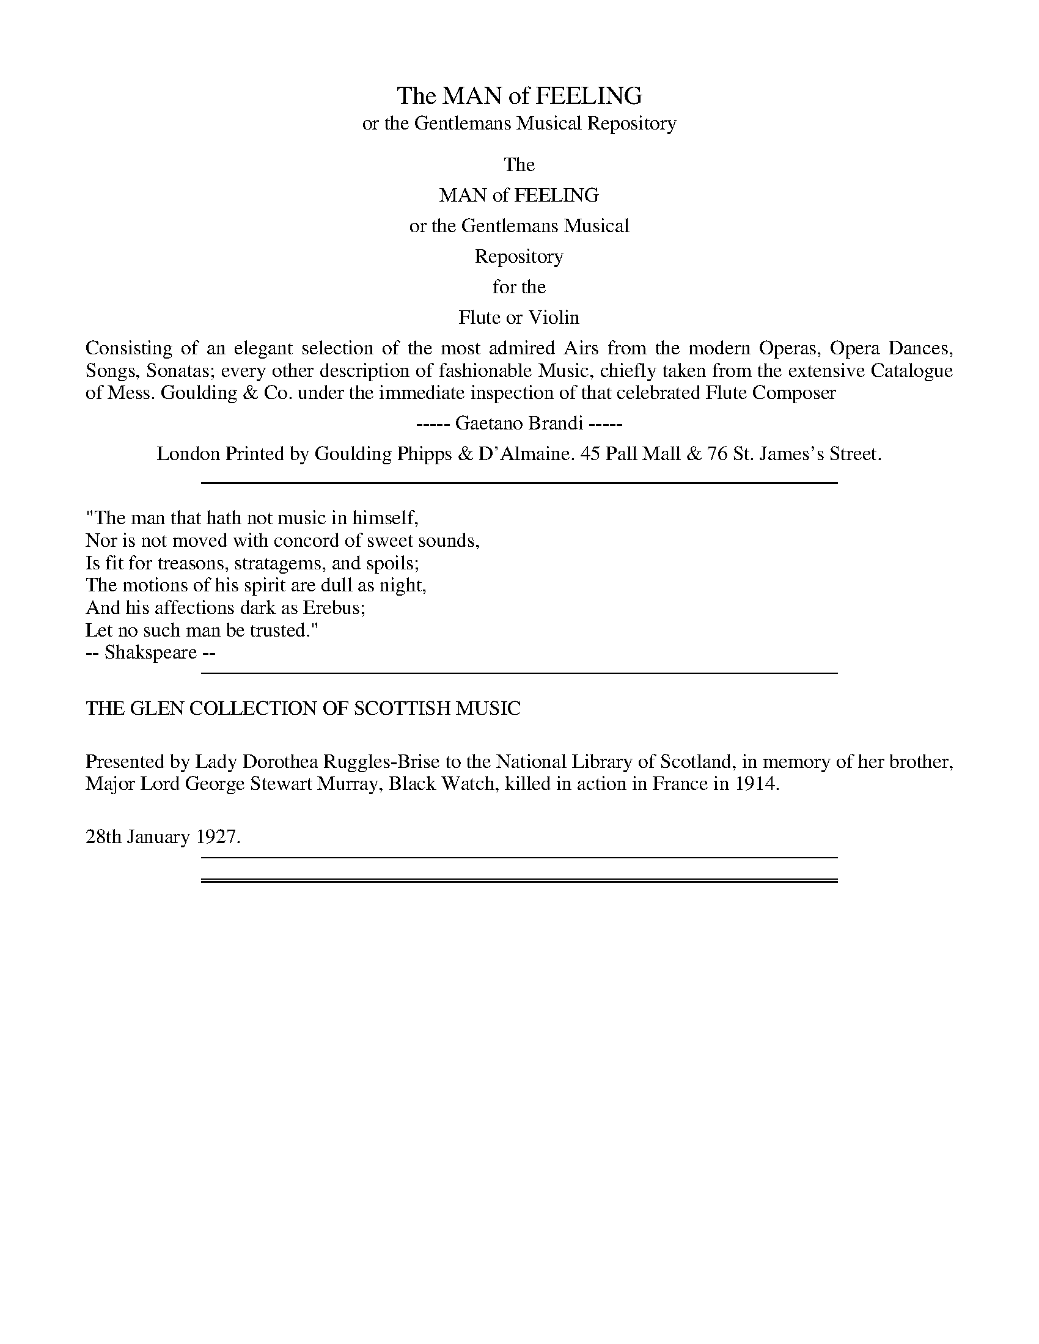 
X: 0
T: The MAN of FEELING
T: or the Gentlemans Musical Repository
B: "Man of Feeling", Gaetano Brandi, ed.
F: http://archive.org/details/manoffeelingorge00rugg
K:
%%center The
%%center MAN of FEELING
%%center or the Gentlemans Musical
%%center Repository
%%center for the
%%center Flute or Violin
%%begintext align
Consisting of an elegant selection of the most admired Airs from the modern Operas, Opera
Dances, Songs, Sonatas; every other description of fashionable Music, chiefly taken from the extensive
Catalogue of Mess. Goulding & Co. under the immediate inspection of that celebrated Flute Composer
%%endtext
%%center ----- Gaetano Brandi -----
%%center London Printed by Goulding Phipps & D'Almaine. 45 Pall Mall & 76 St. James's Street.
%%center
%%sep 5 15 500
%%begintext
"The man that hath not music in himself,
Nor is not moved with concord of sweet sounds,
Is fit for treasons, stratagems, and spoils;
The motions of his spirit are dull as night,
And his affections dark as Erebus;
Let no such man be trusted."
-- Shakspeare --
%%endtext
%%sep 5 15 500
%%begintext align
THE GLEN COLLECTION OF SCOTTISH MUSIC

Presented by Lady Dorothea Ruggles-Brise to the National Library of Scotland,
in memory of her brother, Major Lord George Stewart Murray, Black Watch,
killed in action in France in 1914.

28th January 1927.
%%endtext
%%sep 5 15 500

%%sep 2 1 500
%%sep 1 1 500

X: 10011
T: Pray young Man your suit give over
T: Sung by Miss Simms
C: Reeve
O: Turnpike Gate
B: "Man of Feeling", Gaetano Brandi, ed. p.1-2
F: http://archive.org/details/manoffeelingorge00rugg
V: 2012 John Chambers <jc:trillian.mit.edu>
M: 6/8
L: 1/8
P: "Allegretto"
K: C
[V:1] g2e g2e | (de) f e2c | g2e c2c | (cd) e d3 |
w: Pray young Man your suit* give ov-er, Heav'n de-sign'd you not* for me
[V:2] e2c e2c | (Bc) d c2E | E2G E2E | (EG) c B3 |
w: Pray young Man &c.
[V:1] g2e g2e | (de) f e2c | c2B A2A | (AG) A G2g & x3 x2z | fef efg & z6 | fef e2z & z6 |
w: cease to be a whin-*ing lov-er, sour and sweet will ne'er* a-gree.
[V:2] e2c e2c | (Bc) d c2E | E2G F2F | (FE) F E2e & x3 x2z | dcd cde & z6 | dcd c2z & z6 |
[V:1] (GA) B c2c | (cd) e A2A | (AB) ^c d2d | (de) f B2(e/d/) | c2e c2f |
w: Clown-*ish in each limb* and fea-ture, you've* no skill to dance* or sing, at* best yo're but an
[V:2] (EF) G A2A | (AB) c F2F | (FG) E F2F | (FG) A G2(c/G/) | E2G E2A |
[V:1] c2g c2Ha | d2d (de) f | e2d c2z | e2e f2z | d2d e2z |
w: awk-ward crea-ture, I you know* am quite the thing, quite the thing, quite the thing
[V:2] E2e c2Hf | B2B (Bc) d | c2G E2z | c2c d2z | B2B c2z |
[V:1] g2f e2e | (dc) d c2c' & x3 x2z | c'e'c' gc'g | ege ceg | c'3 c'3 | Hc'6 "_Da Capo"|]
w: I you know am quite* the thing.
[V:2] e2d c2G | (FE) F E2z & x3 x2z | c'e'c' gc'g | ege ceg | ceg ceg | Hc6 ]
%
W:2. As I soon may roll in pleasure   Bumpkins I must bid adieu:
W:Can you think that such a treasure,   Ere was destin'd Man for you.
W:No:_ mayhap when I am carried   'Mongst the great to dance and sing,
W:To some great Lord I may be married   All allow "I'm quite the thing." &c.
W:
W:3. Beaus to me will then be Kneeling   Maam I die if you don't yield"
W:Let 'em plead their tender feeling   While my tender heard is steel'd,
W:When I dance they'll be delighted   Ravish'd quite to hear me sing
W:At Routs whenever I'm invited   All will swear she's quite the thing." &c.
%
%%center -

% Continuation of previous page.

%%sep 2 1 500
%%sep 1 1 500

X: 10031
T: Two New and Favorite German Waltzs
B: "Man of Feeling", Gaetano Brandi, ed. p.3 #1
F: http://archive.org/details/manoffeelingorge00rugg
Z: 2012 John Chambers <jc:trillian.mit.edu>
M: 3/8
L: 1/16
K: G
dc | B2B2A2 | G2 zgfe | d2d2c2 | B4dc | B2B2A2 | G2g4 | g2f2e2 | d2 |]
fg | a2d2d2 | b2d2d2 | d2c'2b2 | b2a2f2 | g2f2e2 | d2c'2b2 | {b/}a2g2f2 | g4 |]
Bc | d2B2G2 | g2f2e2 | e2d2d2 | d4Bd | d2c2c2 | c4Ac | c2B2B2 | B4Bc |
d2B2G2 | g2f2e2 | e2d2d2 | d4Bd | d2c2c2 | c2A2F2 | G2g2g2 | g4 |]
%
%%center -

%%sep 2 1 500
%%sep 1 1 500

X: 10032
T: German Waltz
B: "Man of Feeling", Gaetano Brandi, ed. p.3 #2
F: http://archive.org/details/manoffeelingorge00rugg
Z: 2012 John Chambers <jc:trillian.mit.edu>
M: 3/8
L: 1/16
K: G
def |\
g2g2g2 | a2a2a2 | b2g2g2 | afedef |\
g2g2g2 | a2a2a2 | gfedef | g4 |]
ABc |\
d2cBAG | e2dcBA | c2BAGF | GFGABc |\
d2cBAG | e2dcBA | GFEDEF | G4 |]
%
%%center -

%%sep 2 1 500
%%sep 1 1 500

X: 10041
T: Together then we'd fondly stray
T: Sung by Miss Griffiths
C: Attwood
O: Castle of Sorento
B: "Man of Feeling", Gaetano Brandi, ed. p.4-5
F: http://archive.org/details/manoffeelingorge00rugg
Z: 2012 John Chambers <jc:trillian.mit.edu>
M: C
L: 1/8
P: "Moderato"
%%graceslurs 0
K: C
G2 | c2 e>c G2 G2 | A2 c2 ((3cdc (3Bc) A | G2 c2 {c}B2 {A}G2 |
w: To-ge-ther* then we'd fond-ly stray,**** o'er mea-dows green thro'
c2 e>d d3 G | c2 e>c G2 G2 | A2 c2 ((3cdc (3Bc) A |
w: wood-land* deep, re-joi-cing view the Lamb-kins play**** and
G2 c2 A2 d2 | {c/}B>A B>d c2 ef & x6 z2| .g2 c'2 .a2 d'2 |
w: in the gur-gling Stream* let* peep.
{c'}b>a b>d' c'2 ze | d2 d2 B3 d | (dc) (A^F) G3 d |
w: ***** No cank'-ring Cares our sleep mo-lest no
(B>c) (d>e) (d g2) d/B/ | {B/}A>G A>d HG3 G | c2 e>c G2 G2 |
w: frown-*ing* frown-*ing* | Jai-*lor* part. a-bove the* world su-
A2 c2 (3cdc (3BcA | G2 c2 {c}B2 {A}G2 | c2 e2 Hf2 ((3dBG) |
w: preme-ly blest** his** throne his throne Ro-si-na's heart a-**
G2 (3GAB c2 e>c | G2 (3GAB c>d e>f | Hg2 e>c A2 c2 |
w: bove the** world su-*preme-ly** blest* his* throne his* throne Ro-
G2 c2 c2 e>f & x6z2 | g2 e>c A2 c2 | G2 c2 c2 "_Da Capo"|]
w: si-na's heart.
%
W:From Haunts of surly Man we'd fly,   My Pris'ner safe from harm I'd guard,
W:Secure from Envy's prying Eye   And Love and Peace our bright reward,
W:For him I'd cull Pomona's store,   Nor ever from his side depart
W:Thus blest could Blinval ask for more   His throne, his throne Rosina's Heart.
%
%%center -

% Continuation of previous page.

%%sep 2 1 500
%%sep 1 1 500

X: 10052
T: Grazioso
C: Mr Bossi
B: "Man of Feeling", Gaetano Brandi, ed. p.5 #2
F: http://archive.org/details/manoffeelingorge00rugg
Z: 2012 John Chambers <jc:trillian.mit.edu>
M: 6/8
L: 1/8
P: "Grazioso"
K: G
D |\
GAB cde | (d3 g)dB | (dcB) (Adc) | BGG G2D |\
GAB cde | (d3 g)B^c | dAF GEA | D2z z2d |
(db)d (ca)c | (Bg)B A2d | (db)d (ca)c | (Bg)B A2D |\
GAB cde | d3 gdB | ABc DEF | G3 |]
%
%%center -

%%sep 2 1 500
%%sep 1 1 500

X: 10061
T: When at School not a fool ere was I
T: Sung by Mr Fawcett
C: Attwood
O: Il Bondocani
B: "Man of Feeling", Gaetano Brandi, ed. v.1 p.6
F: http://archive.org/details/manoffeelingorge00rugg
Z: 2012 John Chambers <jc:trillian.mit.edu>
N: In bar 22, should all 4 notes be 8th notes as in bar 6?  Or is there a bar line missing?
M: 2/4
L: 1/16
K: A
%%continueall
[|\
AB c2 A B c2 | B2 e2 E2 E E |
w: When at School not a fool ere was I for the
(AB) A G (FG) A B | G4 E4 | A B c2 A B c2 |
w: fin-*ger of scorn* to be wag'd at, So the law soon I saw
B2 e2 E2 E2 | (AB) c d (ef) e d | c4 A4 | a e e2 e2 c A |
w: best to try in Hopes* to be Ca-*di of Bag-dat: So-ly-man Shah was a
d2 f2 f2 d B | G2 G G e e e2 | c4 A2 e2 |
w: Law-yer good, and he made me a ve-ry fine Mas-ter, he
a2 e e e2 c A | f2 f f Hf2 f f | e2 e e ^d2 d2 |
w: cheat-ed his Cli-ents as fast as he cou'd, and he taught me to cheat 'em
e4 HE4 | A B c2 A B c2 | B2 e2 E2 e e |
w: fast-er. When at School not a fool ere was I for the
(AB) A G (FG) A B | G4 E4 | A B c2 A B c2 |
w: fin-*ger of scorn* to be wagg'd at, So the law soon I saw
B4 e4 E4 E4 | (AB) c d (ef) e d | c4 A4 "_Da Capo"|]
w: best to try in hopes* to be Ca-*di of Bag-dat.
%
W:2. Justice we know should be blind as well as wise
W:And in each of these Causes I've fagg'd at
W:I ne'er could see till a fee opend the eyes
W:Of the worshipful Cadi of Bagdat
W:Yet to be partial I ever was loth
W:So my Conscience to clear it a fact is
W:That when two sides woud bribe I took money of both
W:- And thought it was pretty good practice.
W: \t \t \t \t \t \t For when at School &c.
%%center -

% Continuation of previous page.

%%sep 2 1 500
%%sep 1 1 500

X: 10072
T: Allegro Assai
C: Gaetano Brandi
B: "Man of Feeling", Gaetano Brandi, ed. v.1 p.7 #2
F: http://archive.org/details/manoffeelingorge00rugg
Z: 2012 John Chambers <jc:trillian.mit.edu>
M: 2/4
L: 1/16
K: G
   gdBd | BGdB (gfed) | {f/}e2d2 gdBd | BGdB (edcB) | {d/}c2B2 gdbg | d'3b c'bag | d4 :|
|: fdfa | gd'bg fdfa  | gd'bg (eg)(dg) | (cg)(Bg) (ABcd) | (c2B2) (eg)(dg) | (cg)(Bg) {B/}AGAB | G4 :|
%
%%center -

%%sep 2 1 500
%%sep 1 1 500

X: 10081
T: Glorious the ray glancing over the ocean
T: Sung by Mrs Atkins
C: Reeve
O: Paul & Virginia
B: "Man of Feeling", Gaetano Brandi, ed. v.1 p.8-9
F: http://archive.org/details/manoffeelingorge00rugg
Z: 2012 John Chambers <jc:trillian.mit.edu>
M: 3/8
L: 1/16
K: C
%%slurgraces 0
%%continueall
[|\
G2 c2 B2 | c3 d e2 | d3 e c2 | B3 A G2 |
w: Glo-rious the ray glanc-ing o-ver the o-cean that
A2 (c>B) c2 | G2 (c>B) c2 | (de) (fe) (dc) | (c2{dc}B2) z2 |
w: bids Hill* and Val-ley* dis-play* each* gay* hue!*
G2 c2 B2 | c3 d e2 | A2 d2 ^c2 | d3 e f2 |
w: Grace-ful the Or-ange Grove waves in slow mo-tion with |
g2 f2 e2 | e2 d2 c2 | A2 d2 B2 | c4 c'2 | c'gegfe |
w: joy as it hails the fresh Morn-ing in view.
c4 d2 | d3 c B2 | B3 A G2 | A2 B2 c2 |
w: ~ Yet vain-ly her beau-ties does na-ture im-
B4 B c | d3 c B2 | B2 A2 G2 | A3 G (AB) |
w: \-part but for Love's chear-ing Sun-shine that reigns in the*
G4 z2 | B2 e2 d2 | c3 B A2 | A2 d2 c2 | (B3A) G2 |
w: heart.  All his de-light if kind love lend his aid* and
G2 c2 B2 | c3 d e2 | A2 d2 c2 | Hc2HB2 G2 | g3 f e2 |
w: all his des-pair if fond hopes are be-tray'd.* All all his de-
e3 d c2 | d2 c2 d2 | (edcd) (ef) | g3 f e2 | e3 d c2 |
w: \-light if kind love lend his aid*** and* all is des-pair if fond
d3 c (de) | c6 & c3geg | f>e dfdf | e>d cgeg | agfgab | "_Da Capo"c'6 |]
w: hopes are be-*tray'd.
W: 2. Sweet is the breeze that awakens the Morning,
W: Or murmurs at Eve with the Nightingale's Song;
W: Bright is the Moonbeam, the Streamlet adorning,
W: While o'er the smooth Pebbles it wanders along.
W: \t \t \t \t \t Yet vainly her' beauties &c.
%
%%center -

% Continuation of previous page.

%%sep 2 1 500
%%sep 1 1 500

X: 10101
T: Duettini - Allegretto
C: Gaetano Brandi
Q: "Allegretto"
B: "Man of Feeling", Gaetano Brandi, ed. v.1 p.10-11
F: http://archive.org/details/manoffeelingorge00rugg
Z: 2012 John Chambers <jc:trillian.mit.edu>
N: Dynamics copied from voice 1 to voice 2 to simplify splitting the parts.
M: C
L: 1/16
K: D
%%graceslurs 0
% - - - - - - - - - - - - - - - - - - - - - - - - -
% Voice 1 has 2/4-bar staff/line lengths for our page size:
V: 1
!f!a |\
(a4 !p!g2)!f!f2 (f4 !p!e2)!f!d2 | e2(ef) g2g2 {a/}g4 f2za |\
(a4 !p!g2)!f!f2 (f4 !p!e2)!f!d2 | e2(ef) g2c2 (e4 d2)za |
!f!b2(bc') d'2d'2 d'3(c'/a/) a2za | Tgfga Tfefg (f4 e2)za |\
!f!b2(bc') d'2d'2 d'3(c'/b/) a2za | Tfefg Tedef d4 :|
|: z3!f!e |\
e3!p!(f/e/) !f!(a2g2) (^e4 f2)za | (d'c'ba) (gfef) (f4 e2)z!f!e |\
e3!p!(f/e/) !f!a2g2 (^e4 f2)za | (d'c'ba) (gfed) A4 z3!f!a |
(a4 !p!g2)!f!f2 (f4 e2)d2 | e2(ef) g2g2 {a}(g4 f2)za |\
!f!{b}(a4 !p!g2)!f!f2 {g}(f4 !p!e2)d2 | !f!Tedeg TcBce d4 :|
% - - - - - - - - - - - - - - - - - - - - - - - - -
% Voice 2 preserves the staff/line breaks in the MS:
V: 2
!f!f |\
(f4 !p!e2)!f!d2 (A4 !p!G2)!f!F2 | c2(cd) e2e2 {f/}e4 d2zf |
(f4 !p!e2)!f!d2 (A4 !p!G2)!f!F2 | c2(cd) e2E2 (G4 F2)zf | !f!g2(ga) b2b2 b3(a/g/) f2zf |
Tedef Tdcde (d4 c2)zf | !f!g2(ga) b2b2 b3(a/g/) f2zf | Tdcde A2A2 F4 :|
|: z3!f!c |\
c3!p!(d/c/) !f!(f2e2) c4 d2zf | (bagf) (edcd) (d4 c2)z!f!c | c3!p!(d/c/) !f!f2e2 (c4 d2)zA |
(dcBA) (GFED) A4 z3!f!f | (f4 !p!e2)!f!d2 (A4 G2)F2 | c2(cd) e2e2 {f}(e4 d2)zf |
!f!{g}(f4 !p!e2)!f!d2 (A4 !p!G2)F2 | !f!TcBce TEDEG F4 :|
%
%%center -

% Continuation of previous page.

%%sep 2 1 500
%%sep 1 1 500

X: 10121
T: The Blue Bell of Scotland
O: Sung by Mrs Jordan
C:
Q: "Andante"
B: "Man of Feeling", Gaetano Brandi, ed. v.1 p.12-13
F: http://archive.org/details/manoffeelingorge00rugg
Z: 2012 John Chambers <jc:trillian.mit.edu>
M: C
L: 1/8
K: D
%%graceslurs 0
%%continueall
!segno!: d | d2 c B A2 ((3Bc d) | F> F G E D3 d |
w: Oh! where and oh where is* your High-land Lad-die gone, Oh!
{e}d2 c B A2 ((3Bc d) | F F G E D3 ||
w: where and oh where is* your High-land Lad-die gone,
A | F> D F A d2 ((3Bc d) | c> A B ^G A2 ((3AB) c |
w: He's gone to fight the French for* King GEORGE up-on the Throne, and* it's
{e/}d2 c B A2 (GB/G/) | F F G E D3 A |
w: O in my heart I** wish him safe at home, He's
F> D F A d2 ((3Bc d) | c> A B ^G A2 ((3AB) c |
w: gone to fight the French for* King GEORGE up-on the Throne, and* it's
{e/}d2 c ~B A2 (GB/G/) | F F G E D3 "_Sym:"A |
w: O in my heart I** wish him safe at home,
d2 c~B {B}A2 {A/}GB/G/ | FFGE D3 |]
%
W: 2. Oh where and oh where did your Highland Laddie dwell,
W: He dwelt in merry Scotland at the Sign of the Blue Bell,
W: \t And 'tis oh in my Heart I love my Laddie well.
W:
W: 3. In what cloaths in what cloaths is your Highland Laddie clad,
W: His Bonnet's of the Saxon Green and his waistcoat of the Plaid,
W: \t And 'tis oh in my Heart I love my Highland Lad.
W:
W: 4. Suppose and suppose that your Highland Lad shoud die,
W: The bagpipe shou'd play over him and I'd sit me down and cry,
W: \t And tis oh in my Heart I wish he may not die.
%
%%center -

% Continuation of previous page.

%%sep 2 1 500
%%sep 1 1 500

X: 10141
T: Rondo
C: Bossi
B: "Man of Feeling", Gaetano Brandi, ed. v.1 p.14-15
F: http://archive.org/details/manoffeelingorge00rugg
Z: 2012 John Chambers <jc:trillian.mit.edu>
N: Handwritten at bottom of p.14: "play this, as the Ladies wou'd say, "Its very pritty"
M: 3/8
L: 1/16
K: G
%%continueall
!segno!!p!G>B |\
d2d2d2 | d3gdB | (dcBcec) | A4d>c | B2G2G2 |
A3BcA | (GFED)EF | G4d>B | A2A2 d>B | A4G>B | d2d2d2 |
d3gdB | dcBcec | A4dc | B2G2G2 | A3BcA | GFEDEF |
"_Fine"G4 |[| (a>g) | f2f2f2 | f3gab | agfgbg | e4ag | f2d2d2 |
e3fge | d^cBABc | d4a>f | e2e2f2 | a2geag | f2f2g2 |
ba^gab=g | f3gab | e4ag | f2d2d2 | e3fge d^cBABc | Hd4 !segno!|]
% p.15
P: Minore
K: Gm
g>a |\
b2b2b2 | .d'4 (d'>c') | b2{a/}g>^fg>b | .a4 (g>a) | b2b2b2 |
f4 {a/}(g>f) | f2(d2c2) | B4 (^c'>d') | d2d2 =c'>a | b2g2 ^f>g | b2a2g2 |
^f2f2 (^c>d) | d2d2 (^c>d) | d2d2 (=b>c') | d2d2 (=b>c') | d2d2 (=b>c') | d2^f2a2 |
[K:G] Hc'4 !segno!][ (e>f) | g2g2g2 b4 (a>g) | f2b2b2 | g2e2 (e>f) | g2g2g2 |
b4 (a>g) | f2b2b2 | e4 (e>f) | g2g2g2 | b4 (a>g) | f2{^a/}b2{a/}b2 |
g2e2 (e/g/f/a/) | g2g2g2 | b4 (a>g) | f2{^a/}b2{a/}b2 | "_Da Capo al Fine."He4 !segno!|]
%
%%center -

% Continuation of previous page.

%%sep 2 1 500
%%sep 1 1 500

X: 10161
T: Hope told a flatt'ring tale
T: Sung by Madam Mara
C:
Q:
B: "Man of Feeling", Gaetano Brandi, ed. v.1 p.16-17
F: http://archive.org/details/manoffeelingorge00rugg
Z: 2012 John Chambers <jc:trillian.mit.edu>
M: 6/8
L: 1/8
K: G
%%continueall
% %scale 0.60
G | (d//c//B/)z2 (c//B//A/)z2 | (B//A//G/)z2 z2G | (B//c//d/)z2 (c//d//e)z2 | (A//G//F/)z2 z2D |
(G//A//B/)z2 (A//B//c/)z2 | (B//c//d/)z2 (c//d//e/)z2 | Bz2 Az2 | G2B G2d !segno!| B2B A2A |
w: | | | * * * Hope told a flatt'-ring
G3 z2d | d2B e2e | A2z z2A | B2B c2c | (d3 e2)e |
w: tale, that Joy would soon re-turn, Ah! nought my sighs a-vail* For
G2G A2A | G2z z2d | ^G2G e2d | c3 z2c |
w: Love is doom'd to mourn, Ah where's the flatt'-rer gone, From
F2F d2c | B3 z2G | ^c2c Hc2c | d2z Hz2d | =c2c B2B |
w: me for e-ver flown, from me for e-ver flown For love is doom'd to
% p.17
A3- A2A | B2B c2c | (d3 e2)e | G2G A2A | G2z z2b |
w: mourn* ah! nought my sighs a-vail,* For Love is doom'd to mourn.
c'2c' b2b | az2 z2a | b2b c'2c' | d'2z z2e' | b2b aga | fff fff | g2z "_Fine"z2z H|]
K: Gm
d3 d2d | e2z z2c | A3 (d2c) | B2z z2z | (Bcd de) =f |
w: The hap-py dream of love is* o'er, life**** a-
G3- G (ec) | B3 c3 | B2z z2z | d3 (de) =f | (=f3 f2^f | g2)d d2d |
w: las* can* charm no more, the hap-*py dream*** of love is
d2z z2z | (c3 cd) e | (^F3 G2)G | B3 TA3 | G2z z2"_D.C. al Fine"d !segno!|]
w: o'er, life** a-las* can charm no more.
%
%%center -

% Continuation of previous page.

% Continuation of previous page.

%%sep 2 1 500
%%sep 1 1 500

X: 10181
T: The celebrated March in Alceste
C: Gluck
Q:
B: "Man of Feeling", Gaetano Brandi, ed. v.1 p.18-19
F: http://archive.org/details/manoffeelingorge00rugg
Z: 2012 John Chambers <jc:trillian.mit.edu>
M: 2/4
L: 1/8
K: G
%%graceslurs 0
% - - - - - - - - - - - - - - - - - - - - - - - - -
% Voice 1 has 4/8 staff/line formatting:
V: 1
[|\
G2{AGF}GA | F2(GB) | (A2{BAG})(AB) | c2B2 |\
d2{edc}(de) | c2{dcB}(cd) | B2(Gc) | (B2A)z |
G2(GA) | F2(GB) | A2{BAG}(AB) | c2B2 |\
d2{edc}(df) | e2{fed}(eg) | f2(e>d) | d2z2 |]
[| d2(d>e) | d2(cB) | c2(cd) | c2(Bd) |\
g2(ga) | (fe)(dc) | (Bd)(cB) | (B2A)z |
B2(BA) | G2G2 | c2(cB) | A2A2 |\
d2ed | dccB | dcBA | A2Bd |
g2ga | f2g2 | dcBA | A2Gz |]
% - - - - - - - - - - - - - - - - - - - - - - - - -
% Voice 2 preserves the staff/line breaks from the MS:
V: 2
[|\
d2e2 | (dc)B2 | E3F | (GA)G2 | A2B2 | E2F2 | G2EA | (G2F)z |
d2^c2 | (dc)B2 | E3F | GAG2 | A2F2 | B2G2 | d2^c2 | d2z2 |] [| F2^G2 |
B2(A^G) | A2F2 | A2(GA) | B2^c2 | A2A2 | (GB)(AG) | (G2F)z | G2(GF) | E2E2 | A2(AG) |
F2F2 | G2G2 | A2AG | BAGF | F2GA | B2^c2 | dc BG | BAGF | F2Gz |]
%
%%center -

% Continuation of previous page.

%%sep 2 1 500
%%sep 1 1 500

X: 10192
T: Air - Presto
C: Gaetano Brandi
Q: "Presto"
B: "Man of Feeling", Gaetano Brandi, ed. v.1 p.19
F: http://archive.org/details/manoffeelingorge00rugg
Z: 2012 John Chambers <jc:trillian.mit.edu>
M: 2/4
L: 1/16
K: C
[V:1] |: !f!.g4g2g2 | g6e2 | (f2g2a2g2) | {f}(f4.e4) | .g4g2g2 | g6e2 | {e/}(d2c2d2e2) | c4z4 :|
[V:2] |: EGcG EGcG | E6c2 | (d2e2f2e2) | {e}(d4.c4) | EGcG EGcG | E4c4 | {G/}(F2E2F2G2) | E4z4 :|
[V:1] |: !p!(f2d2)(g2f2) | !f!.e2.g2.c'4 | !p!(f2d2)(g2f2) | !f!.e2.g2.c'4 | (c'2b2a2g2) | g6e2 | {e/}(d2c2d2e2) | c4z4 :|
[V:2] |: G2G4G2 | .c2.e2.e4 | G2G4G2 | .c2.e2 .e4 | (a2g2f2e2) | e4c4 | {G/}F2E2F2G2 | E4z4 :|
%
%%center -

%%sep 2 1 500
%%sep 1 1 500

X: 10201
T: French Air
O: in No Song no Supper.
Q:
B: "Man of Feeling", Gaetano Brandi, ed. v.1 p.20
F: http://archive.org/details/manoffeelingorge00rugg
Z: 2012 John Chambers <jc:trillian.mit.edu>
M: 2/4
L: 1/16
K: A
%%graceslurs 0
(cd) |\
e2e2e2f2 | {g/}f2e2 z2cd | e2e2e2f2 | {g/}f2e2 z2e2 |\
aege aebe | c'ebe aAgA | fAeA d2c2 | c2B2 z2cd |
e2e2e2f2 | {g/}f2e2 z2cd | e2e2e2f2 | {g/}f2e2 z2e2 |\
aege aebe | d'2c'2b2a2 | c'2b2a2g2 | a2z2 z2e2 |
d2d2d2d2 | {e/}d2c2 z2a2 | B2B2B2B2 | {c/}B2A2 z2e2 |\
d2d2d2d2 | {e/}d2c2 z2e2 | f2f2 d'bag | a2z2 z2a2 |
c'2b2a2g2 | f2e2d2c2 | d2d2B2B2 | c2z2 z2e2 |\
c'2b2a2g2 | f2e2d2c2 | d2d2B2B2 | A4 A2 |]
%
%%center -

%%sep 2 1 500
%%sep 1 1 500

X: 10211
T: Air - Grazioso
C: Bossi
Q: "Grazioso"
B: "Man of Feeling", Gaetano Brandi, ed. v.1 p.21
F: http://archive.org/details/manoffeelingorge00rugg
Z: 2012 John Chambers <jc:trillian.mit.edu>
M: 3/8
L: 1/16
K: G
!p!d2 |\
g2g2g2 | a2a2a2 | b2c'bag | Hd'4 (A>B) |\
.c'2(c'2b2) | .a2(a2g2) | a2 {b/}a>ga>b | g2 z>GB>^c |
{e/}d>^cd>GB>c | d2 z>d=c>B | {B/}A>^GA>cB>A | G4 G2 |\
A2A2B2 | {d}c4 B2 | A2 {B/}A>GA>B | G4 d2 |
g2g2g2 | a2a2a2 | b2c'bag | d'2 z2 d2 |\
g2g2g2 | (fe^de)c'a | g4 (b>a) | {a/}g>fg>ab>g |
{b/}a>^ga>bc'>a | {g/}f>ef>ga>f | g4 d2 | g2g2g2 |\
fe^dec'a | g4 b>a | g2 z2 f2 | g2 z2 f2 |\
g2g2g2 | g4 z2 |]
%
%%center -

%%sep 2 1 500
%%sep 1 1 500

X: 10221
T: Logie of Buchan
C:
Q:
B: "Man of Feeling", Gaetano Brandi, ed. v.1 p.22-23
F: http://archive.org/details/manoffeelingorge00rugg
Z: 2012 John Chambers <jc:trillian.mit.edu>
N: Missing 8th note in bar 2; fixed by matching the rhythms in the similar bars 6, 18, 22 and 26.
M: 3/4
L: 1/8
K: Bm
%%continueall
(AG) | F3 G A2 | A f3 e2 | d2 B2 B2 | B4 AG | F3 G A2 |
w: O* Lo-gie of Bu-chan! O Lo-gie the Laird, They hae taen a-wa
A d3 e2 | f2 d2 d2 | d4 |] (de) | f3 e f2 |
w: Ja-mie that delv'd in the yard, Who* play'd on the
a4 fe | d2 B2 c2 | d4 d e | f3 g f2 |
w: Pipe wi the Vi-ol sae sma, They hae taen a-wa
e2 d2 e2 | f3 d B2 | B4 |] A G |
w: Ja-mie the flow'r o them a'; He said
F3 G A2 | A f3 e2 | d2 B2 B2 | B4 |]
w: think na lang Las-sie tho' I gang a-wa,
A G | F3 G A2 | A d3 e2 | f2 d2 d2 | d4 |]
w: He said think na lang Las-sie tho I gang a-wa;
d e | f3 e f2 | a f3 e2 | d2 B2 c2 | d4 (de) |
w: For the Sim-mer is com-ing cauld Win-ter's a-wa, And*
f3 g f2 | e2 d2 e2 | f3 d B2 | B4 |]
w: I'll come and see thee in spite o' them a'.
%
%%center -

% Continuation of previous page.

%%sep 2 1 500
%%sep 1 1 500

X: 10232
T: Duet - Prestissimo
C: Gaetano Brandi
Q: "Prestissimo"
B: "Man of Feeling", Gaetano Brandi, ed. v.1 p.23
F: http://archive.org/details/manoffeelingorge00rugg
Z: 2012 John Chambers <jc:trillian.mit.edu>
M: 2/4
L: 1/8
K: A
%%graceslurs 0
[V:1] |: !f!a2ee | e3!p!c | "_cres:"defg | (a/g/a/b/).a2 | a2ee | e3c | {c/}(BABc) | A4 :|
[V:2] |: c2cc | c3A | BcdB | c2.c2 | c2cc | c3e | {e/}dcde | c4 :|
[V:1] |: (!p!e!f!g)gg | (ae)ee | (b2a2) | {b}(a2g2) | (!p!e!f!g)gg | aeee | {e/}(dcde) | c4 :|
[V:2] |: zeee | zccc | (d2c2) | {d}(c2B2) | zeee | zccc | {c/}(BABc) | A4 :|
%
%%center -

%%sep 2 1 500
%%sep 1 1 500

X: 10241
T: Duetto - Andante
O: introduced in the Pirates
C: Pleyel
Q: "Andante"
B: "Man of Feeling", Gaetano Brandi, ed. v.1 p.24
F: http://archive.org/details/manoffeelingorge00rugg
Z: 2012 John Chambers <jc:trillian.mit.edu>
M: 2/4
L: 1/16
K: D
%%graceslurs 0
% - - - - - - - - - - - - - - - - - - - - - - - - -
% Voice 1 has 4/8-bar staff/line lengths:
V: 1
fg |\
a3b f2g2 | a3b f2g2 | a2a2g2f2 | (e3d)(e3f) e4 |\
f3g d2e2 | f3g d2e2 | f2f2 {f/}(e3d)(e3f) | d3ed2 |]
d2 |\
e2e2e2f2 | g2ag2g2 | d2d2d2e2 | f3gf2g2 |\
a3bf2g2 | a3bf2g2 | a3b/g/ f2e2 | d3ed2z2 |]
% - - - - - - - - - - - - - - - - - - - - - - - - -
% Voice 2 preserves the staff/line breaks in the MS:
V: 2
de | f3g d2e2 | f3g d2e2 | f2f2e2d2 | (c3B)(c3d) c4 | d3e B2c2 |
d3e B2c2 | d2d2 {d/}(c3B)(c3d) | G3AG2 |] G2 | c2c2B2^d2 | e2BB2B2 | B2B2A2c2 |
d3GG2d2 | f3gd2e2 | f3gd2e2 | f3g/e/ d2c2 | B3cB2z2 |]
%
%%center -

%%sep 2 1 500
%%sep 1 1 500

X: 10251
T: Lock Errock Side
C:
Q: "Andante"
B: "Man of Feeling", Gaetano Brandi, ed. v.2 p.25
F: http://archive.org/details/manoffeelingorge00rugg
Z: 2012 John Chambers <jc:trillian.mit.edu>
N: Add missing 32nd-note flags in last bar's 2nd beat.
N: AKA "Lass O' Gowrie"
M: C
%%graceslurs 0
L: 1/16
K: D
!f!A2G2 |\
F2A2A2B2 d3ed2c2 | B3AB2d2 e3fe2E2 | !f!F2A2A2B2 d3e {de}f3e | edcB ABdF TE4 D4 |]
!f!ag |\
f2a2 d2fg agfg a4 | g2b2 e2ga baga b3a/g/ | f2a2 d2fg agfg a3f/d/ | A3df3d Te4 {de}d2a/g/ |
f2a2 d2fg agfg a4 | g2b2 e2ga baga b3a/g/ | fa3ef3 d3c/B/ B2b2 | a2{ba^ga}Hd'z A>df>d e4 {de}Hd2 |]
%
%%center -

%%sep 2 1 500
%%sep 1 1 500

X: 10261
T: Tell me where is fancy bred
C: Carr
Q:
B: "Man of Feeling", Gaetano Brandi, ed. v.1 p.26-27
F: http://archive.org/details/manoffeelingorge00rugg
Z: 2012 John Chambers <jc:trillian.mit.edu>
M: 6/8
L: 1/8
K: G
%%continueall
[|\
d2 c B2 c | B2 A G2 d |
w: Tell me where is fan-cy bred, Or
d2 c B2 c | B2 A G2 z | d2 d d2 e |
w: in the heart or in the head, How be-got how
f d z z2 z | A2 A A2 A | F D z z2 A |
w: nour-ish'd How be-got how nour-ish'd re-
d2 z z2 d | f2 z z2 z | f a f d2 A |
w: ply re-ply, Is it en-gen-der'd
F2 E D2 A | A2 B c2 d | e2 c A2 z |
w: In the eyes, with gaz-ing fed and fan-cy dies
% p:27
A2 A B2 c | d2 B G2 z | G2 G G2 G |
w: In the Cra-dle where it lies, Let us all ring
e2 d d2 z |[M:C] "^Recit"c3 B B B z2 ][[M:6/8] "^a tempo"d2 B G2 z |
w: fan-cy's Knell, I'll be-gin it, Ding dong bell,
e2 c A2 g | f2 e d2 c | B2 A G2 g |
w: ding dong bell, ding ding ding ding ding ding dong bell, ding
d2 e B2 c | d2 A G2 z & x3 x2g | f2z/e/ d2z/c/ |
w: ding ding ding ding ding dong bell.
B2z/A/ G2z/G/ | c2A d2D | G3 z2z |]
%
%%center -

% Continuation of previous page.

%%sep 2 1 500
%%sep 1 1 500

X: 10281
T: Duet - Presto
C: Gaetano Brandi
Q: "Presto"
B: "Man of Feeling", Gaetano Brandi, ed. v.2 p.28
F: http://archive.org/details/manoffeelingorge00rugg
Z: 2012 John Chambers <jc:trillian.mit.edu>
M: 2/4
L: 1/8
K: G
%%graceslurs 0
% - - - - - - - - - - - - - - - - - - - - - - - - -
% Voice 1 has 4/8-bar staff/line lengths:
V: 1
d>d |\
.g2d>d | .g2d>d | (gfed) | {f/}(ed) d>d |\
.g2d>d | .g2 d>d | {d/}(cBcd) | B2 :|
|: f>f |\
(af)(c'a) | .g2f>f | (af)(c'a) | .g2d>d |\
(gfed) | {f/}(ed) d>d | {d/}(cBcd) | B2 :|
% - - - - - - - - - - - - - - - - - - - - - - - - -
% Voice 2 preserves the original staff/line layout:
V: 2
B>B | .B2B>B | .B2B>B | (edcB) | {d/}(cB) B>B | .B2B>B |
.B2 B>B | {B/}(AGAB) | G2 :||: d>d | (fd)(af)  | .g2d>d |
(fd)(af)  | .g2B>B | (edcB) | {d/}(cB) B>B | {B/}(AGAB) | G2 :|
%
%%center -

%%sep 2 1 500
%%sep 1 1 500

X: 10291
T: Air - Grazioso
C: Bossi
Q: "Grazioso"
B: "Man of Feeling", Gaetano Brandi, ed. v.1 p.29
F: http://archive.org/details/manoffeelingorge00rugg
Z: 2012 John Chambers <jc:trillian.mit.edu>
N: The b in bar 2 should probably be an a, as in bar 10.
N: 28 bars; to convert to a 32-bar jig, insert a copy of bars 17-20 before bar 25.  [jc]
M: 6/8
L: 1/8
K: A
[|\
c3 {e/}dcd | e3 bec | B2B c2c | dfd B2c |\
A2A {B/}AGA | B2B B2B | (GE)G (AE)c | (e^d)f (ed=d) |
c3 {e/}dcd | e3 aec | B2B c2c | dfd B2^B |\
c2c {e/}dcd | e2(^e f2)a | A2A {c/}BAB | A3- A2a |
(g2b) (e2g) | a2(e c2)f | (e2d) (B2c) | A3- A2a |\
(g2b e2g) | (a2e c2f) | (e2d B2c) | A2(e/f/e/f/) e.g.g |
.a(e/f/e/f/) e.g.g | (a2c') (a2c') | .a3 .a3 | .a3 z2z |]
%
%%center -

%%sep 2 1 500
%%sep 1 1 500

X: 10301
T: When ruddy Aurora awakens the day
Q: "Allegro"
O: Shield
B: "Man of Feeling", Gaetano Brandi, ed. v.1 p.30-32
N: There's an illegible smudge at the top of the page that may be a hand-written title.
F: http://archive.org/details/manoffeelingorge00rugg
Z: 2012 John Chambers <jc:trillian.mit.edu>
M: 3/4
L: 1/8
K: C
%%continueall
%%graceslurs 0
G2 | c2 (ed) (cB) | c2 (GF) (ED) | C2 E2 G2 |
w: When rud-dy* Au-*ro-ra* a-*wa-kens the
c4 (e>c) | d2 d2 (e>c) | d2 G2 (e>c) (d>e) (f>d) (e>c) |
w: day And* dew drops im-*pearl the sweet* flo-*wers* so*
d4 d2 | d2 (B>d) (c>B) | c2 (A>c) (B>A) | (BA) (GA) (Bc) |
w: gay Sound sound my* stout* Ar-chers* sound* horns* and* a-
d4 e2 | d2 (cB) (cd) | (e^f) g2 f2 | g6 | e6 |
w: \-way with ar-rows* sharp* point-*ed we to with
d2 (cB) (AG) | (Bc) d2 D2 | G2 z2 G2 | (Bc) d2 (cB) |
w: ar-rows* sharp* point-*ed we go  See Sol* now a-*
(cd) e2 (dc) | (de) =f2 (ed) | e4 e> d | c2 A2 e> d |
w: ri-*ses in* splen-*dor, how* bright, I O Pae-an, I O
c2 A2 e2 | (fe) (dc) (BA) | (^GF) E2 e2 | (fd) (cB) (A^G) |
w: Pae-an for Phoe-*bus* for* Phoe-*bus who leads* to* de-*
A4 B2 | c2 G2 F2 | E2 G2 c2 | (de) (fe) (dc) |
w: light all glo-rious il-lu-min'd now 'ri-*ses* to*
{c2}B4 g2 | g4 e> c | d2 G2 B2 | c2 z2 G2 |
w: fight 'tis he Boys is God of the Bow, is
c2 (GF) (ED) | C4 (c>d) | e2 c2 G2 | {F2}E4 e> f |
w: God of* the* Bow, is* God of the Bow, of the
g>agfeg | f>gfedf | egfedc | BdcBAG |
w: Bow. - - - - - - - - - - - - - - - - - - - - - -
c>Bcedf | e>degfa | g2 fedc | G4 G2 |
w: - - - - - - - - - - - - - - - - -, See
c2 c2 _B2 | A2 f2 A2 | d2 d2 c2 | B2 z2 g2 | g4 e c |
w: Sol now a-ri-ses in Splen-dor how bright, 'Tis he boys is
d2 G2 B2 | c2 zgag | fedcBA | GABcde | f2 d2 g2 | c2 z2 |]
w: God of the Bow.
%
W: Fresh roses we'll offer at Venus's Shrine
W: Libations we'll pour to great Bacchus divine
W: While mirth love and pleasure in junction combine
W:  \t For Archers true sons of the same
W:  \t For Archers true sons of the same
W: Bid sorrow adieu in soft numbers we'll sing
W: Love and friendship Love and friendship
W: Love friendship and Beauty shall make the air ring
W: Wishing health and success to our Country and King
W:  \t Encrese to their honor and fame
W:  \t  \t To their honor and fame
W:  \t  \t To their honor and fame
W:  \t  \t To their ho - - nor and fame
W: Wishing health and success to our Country and King
W:  \t Encrese to their honor and fame
%
%%center -

% Continuation of previous page.

% Continuation of previous page.

%%sep 2 1 500
%%sep 1 1 500

X: 10331
T: Air - Allegretto
C: Coningsworth
Q: "Allegretto"
B: "Man of Feeling", Gaetano Brandi, ed. v.1 p.33
F: http://archive.org/details/manoffeelingorge00rugg
Z: 2012 John Chambers <jc:trillian.mit.edu>
M: 2/4
L: 1/16
K: C
%%graceslurs 0
!segno!G2 |\
c3de2c2 | f2a2g4 | f2d2e2c2 | B2d2d2G2 |\
c3de2c2 | f2a2g4 | f2d2g3f | e2c2c2"_Fine"z2 |]
[| e6g2 | d6g2 | {d}c6c2 | B2G2G4 |\
e4{a/}g2^fg | d4{a/}g2^fg | e2d2c2B2 | B4A2z2 |
{d/}c2Bc A2A2 | {c/}B2AB G2G2 | {d/}c2Bc A2A2 | {c/}B2AB G2G2 |\
E2^FG ABcd | e^fge d2d2 | d2c2B2A2 | HG6 !segno!|]
%
%%center -

%%sep 2 1 500
%%sep 1 1 500

X: 10341
T: Those ruby lips, that radiant Eye
C: Mazzinghi
Q: "Andantino"
B: "Man of Feeling", Gaetano Brandi, ed. v.2 p.34-35
F: http://archive.org/details/manoffeelingorge00rugg
Z: 2012 John Chambers <jc:trillian.mit.edu>
N: Bar 48 (last-2) has 9 16th notes; it's not obvious what rhythm was intended.
M: 2/4
L: 1/16
K: C
%%continueall
[|\
c4 d3 e | c4 z4 | d4 e3 f | d4 z2 G2 |
w: Those ru-by lips, that ra-diant Eye, The
(c3B) (d3c) | (e3d) (f3e) | (a2g2) (f2e2) | d6 zB | c4 (d3e) |
w: cold-*est* heart* of* Age* might* warm, A Saint for*
c4 z3c | d4 e4 | f4 z2a2 | g3 e f3 d | c4 d4 |
w: her wou'd leave the Sky, And own The-re-sa was the
c4 z3G | c3 c d2 d2 | e2 c2 d2 zd | (dB) (AG) G3 d |
w: charm, For her the ti-mid must be brave, Im-pe-*tuous* rush to
e3 c c3 ze | (fd) (cB) B3 f | g3 e e2 zd |
w: Wars a-larm, Im-pe-*tuous* rush to Wars a-larm, And
e3 e ^f3 f | g3 =f e2 ze | d3 d c3 c |
w: Wel-come Death if her to save, And wel-come Death if
HB3 d Hc2 c2 | A3 A B2 c2 | d3 B G2 zG |
w: her to save And own The-re-sa was the charm, And
% p.36
d3 d e3 e | f3 d HB4 | c4 d2 e2 | c4 z4 |
w: own The-re-sa was the charm, Those ru-by lips,
d4 e3 f | d4 z3G | (c3B) (d3c) | (e3d) (f3e) |
w: that ra-diant Eye, the cold-*est* heart* of*
(a2g2) (f2e2) | d4 z3B | c4 (d3e) | c4 z3c | d4 e4 |
w: Age* might* warm, A Saint for* her wou'd leave the
Hf6 c2 | f3 f e2 e2 | d2 d2 Hg2 a2 | g3 e f3 d |
w: Sky, And own The-re-sa was the charm, And own The-re-sa
c4 d4 | g3 e f2 d2 | c4 Td4{cd} | c4 x4 & z2 c'2b2a2 | g6 efd | c4 d2cd | Hc8 |]
w: was the charm, The-re-sa was the charm.
%
%%center -

% Continuation of previous page.

%%sep 2 1 500
%%sep 1 1 500

X: 10361
T: Each coming day joyous and gay
C: Atwood
Q: "Allegretto"
B: "Man of Feeling", Gaetano Brandi, ed. v.1 p.36-37
F: http://archive.org/details/manoffeelingorge00rugg
Z: 2012 John Chambers <jc:trillian.mit.edu>
N: What's the meaning of the last line of verse 2, "(Da Capo) ..."?
M: 2/4
L: 1/16
K: A
%%continueall
A2 c> A e4 | A2 c> A e3 e | d> e d> B
w: Each com-ing day joy-ous and gay we'll laugh and sing with
c> d c> A | B> c B> A G> F E2 | A2 c> A e3 e |
w: hearts by sor-row ne-ver to be wrung a-gain  Plea-sure shall smile our
A2 c> A e3 e | d> e d> B c> d c> A | {c/}(B>A) (B>c) A4 |
w: Cares to be-guile and Hap-pi-ness by Vir-tue led shall crown* our* mirth
e> ^d e> d e2 E2 | d> c d> c d2 E> d | c> d c> B
w: mer-ri-ly the Cym-bals Ta-bo-rets and Tym-bals will rat-tle till their
(A>B) A> G | F> G A> B G> F E2 | e> ^d e> d e2 E2 |
w: mu-*sic shall make my Fa-ther young a-gain In-no-cence en-joy-ing
d> c d> c d2 HE> d | (c>d) c> B (A>B) A> G | (F>G) (A>B) HE4 |
w: Plea-sure ne-ver cloy-ing Each Mo-*ment shall give* to de-light* new* birth
% p.37
A2 c> A e4 | A2 c> A e3 e | d> e d> B c> d c> A |
w: Each com-ing day joy-ous and gay we'll laugh and sing with hearts by sor-row
B> c B> A G> F E2 | A2 c> A e3 e |
w: ne-ver to be wrung a-gain Plea-sure shall smile our
A2 c> A e3 e | d> e d> B c> d c> A | {c/}(B>A) (B>c) A4 "^D.C."|]
w: Cares to be-guile and Hap-pi-ness by Vir-tue led shall crown* our* mirth.
%
W: 2. \t Then too for me what rapture to see
W: A Husband so stern melt at ev'ry tender look I give
W: \t Others may fear the looks of my dear
W: But I can look saucy as well as he
W: \t Merrily the Cymbals Taborets and Tymbals
W: Will rattle till their mnsic shall make my Father young again
W: \t Innocence enjoying Pleasure never cloying
W: Each moment shall give to delight new birth
W: (Da Capo) Each coming Day (Dancing)
%
%%center -

% Continuation of previous page.

%%sep 2 1 500
%%sep 1 1 500

X: 10381
T: Duet - Marchia
C: Gaetano Brandi
Q: "Marchia"
B: "Man of Feeling", Gaetano Brandi, ed. v.1 p.38
F: http://archive.org/details/manoffeelingorge00rugg
Z: 2012 John Chambers <jc:trillian.mit.edu>
M: C
L: 1/8
K: D
%%graceslurs 0
% - - - - - - - - - - - - - - - - - - - - - - - - -
% Voice 1 is rearranged to have 4/8-bar staff/line lengths:
V: 1
!f!(f>g) |\
{b}a2gf {a}g2fe | d2d>d e2e>e | f3(e/f/) g2f2 | e2e>e .e2(f>g) |\
{b}a2gf {a}g2fe | d2d>d e2e>e | f(age) d2Te2{de} | d2d>d d2 :|
|: (c>d) |\
e2e>e (a3g) | f2f>f .f2a>a | d'3a {c'/}ba {a/}gf | (f4 .e2)(e>f) |\
{a}g2(fe) e>e (f>g) | {b}a2gf f>f d'>a | bd'bg f2Te2{de} | d2d>d d2 :|
% - - - - - - - - - - - - - - - - - - - - - - - - -
% Voice 2 preserves the original staff/line breaks:
V: 2
(d>e) | {g}f2ed {f}e2dA | F2F>F c2c>c | d3(c/d/) e2d2 | c2c>c .c2(d>e) | {g}f2ed {f}e2dA |
F2F>F c2c>c | d(fec) dd2Tc | d2F>F F2 :||: (A>B) | c2c>c (f3e) | d2d>d .d2f>f |
f3f {a/}gf {f/}ed | (d4 .c2)(c>d) | {f}e2(dc) c>c (d>e) | {g}f2ed d>d f>f | gbge d2Tc2{Bc} | d2F>F F2 :|
%
%%center -

%%sep 2 1 500
%%sep 1 1 500

X: 10391
T: Dead March in Saul
C:
Q: "Grave"
B: "Man of Feeling", Gaetano Brandi, ed. v.1 p.39
F: http://archive.org/details/manoffeelingorge00rugg
Z: 2012 John Chambers <jc:trillian.mit.edu>
M: C
L: 1/8
K: D
%%graceslurs 0
% - - - - - - - - - - - - - - - - - - - - - - - - -
% Voice 1 has 4/8-bar staff/line lengths:
V: 1
|:\
f2f2 f2zf | fe/f/ gf {f}e2z2 | g2ga/b/ g2zb | ag fe//f//g/ f2z2 |\
a2a2 a3a/b/ | =c'c'c'b a2za | ag zf fe za | ag/f/ gf e2 z2 :|
|:\
a2b2 c'2zd' | c'b/a/ b^g aea2 | a2a2 ab/c'/ ba | ba/g/ Tf2 e2z2 |\
f2f>g/a// f2zf | edgf {f}e2z2 | a2d'2 a2za | ag/f/ e>d d4 :|
% - - - - - - - - - - - - - - - - - - - - - - - - -
% Voice 2 preserves the original staff/line breaks:
V: 2
|: d2d2 d2zd | dc/d/ ed {d}c2z2 | e2ef/g/ e2zg | fedA d2z2 | f2f2 f3f/g/ |
aaag f2zf | fe zd dc zf | fe/d/ cd A2 z2 :||: c2e2 a2 zf | ed/c/ dB c2z2 |
^defe defg | gf/e/ B2 G2z2 | d2d>e/f// d2zd | GFED A2z2 | f2f2 f2zf | fe/d/ A2 F4 :|
%
%%center -

%%sep 2 1 500
%%sep 1 1 500

X: 10401
T: The Mansion of Peace
C: Moulds
Q: "Andante Espressivo"
B: "Man of Feeling", Gaetano Brandi, ed. v.1 p.40-41
F: http://archive.org/details/manoffeelingorge00rugg
Z: 2012 John Chambers <jc:trillian.mit.edu>
M: 3/8
L: 1/16
K: F
%%continueall
%%graceslurs 0
(FG) | A4 B G | F2 A2 c2 | d2 B2 f2 |
w: The* morn-ing a-rose in her saf-fron robe
(c2A2) (f/e/f/d/) | c2 a2 f2 | (c=B) _B2 A2 |
w: dress'd* smil'd*** on me and chear'd* my sad
(A2G2) G G | A2 G2 F2 | B2 A2 G2 | (c>A) f2 e2 |
w: heart* In a trans-port of Joy I then call'd* my-self
{e/}(d2c2) zc | c2 d2 e2 | (^c/d/f/d/) c2 =B2 | Hc4 =B _B |
w: blest* A-lass it was on-***ly in part In a
A4 B G | F2 A2 c2 | d2 B2 f2 | (c2A2) zc |
w: trans-port of Joy I then call'd my-self blest* A-
Hf4 c A | (cB) A2 G2 | F4 a>g | f3(cde) |
w: lass it was on-*ly in part. | |
(e2f2) a>g | f3 (cde) | f2f2f2 | "_Da Capo"f4 |]
%
W:2. For soon recollection brought back with a sigh
W: \t The form of the Youth I adore
W: My moments glide happily on when he's nigh
W: \t But now I his absence deplore.
W:
W:3. Should I stray thro' the Grove or recline by yon rill
W: \t Whose murmurs so sweetly complain
W: His voice in each Echo I hear from the Hill
W: \t And look for my Shepherd in vain.
W:
W:4. Then quickly return to this bosom so true
W: \t Its fears and its sorrows will cease
W: We'll smile on the follies vain mortals pursue
W: \t And hail the blest Mansion of Peace.
%
%%center -

% Continuation of previous page.

%%sep 2 1 500
%%sep 1 1 500

X: 10421
T: Duetto - Andante
C:
Q: "Andante"
B: "Man of Feeling", Gaetano Brandi, ed. v.1 p.42-43
F: http://archive.org/details/manoffeelingorge00rugg
Z: 2012 John Chambers <jc:trillian.mit.edu>
M: 2/4
L: 1/16
K: Eb
%%graceslurs 0
%%continueall
% This transcription matches the staff/line layout in the MS:
% - - - - - - - - - - - - - - - - - - - - - - - - -
[V:1] B2 | g4 (fefg) | e4 (defg) | a4 (gfga) | f4 z2B2 |
[V:1] b4 (a2g2) | f2z2 {e/}d2cd | e4 z2B2 | g4 (fefg) | e4 (defg) | a4 (gfga) |
[V:1] f4 z2f2 | f4 d2f2 | f2e2 d2c2  | B4 z2B2 | f6 z2(3=agf | f4- f2ed |
[V:1] c3 e =A3c | B4 z2B2 | f4 z2(3=agf | f4- f2ed | Hd4 {ed}H c2 B2 | g4 (fefg) |
[V:1] e4 (defg) | a4 (gfga) | f4 z2B2 | b4 a2g2 | f2z2 {e/}d2cd | e2z2 {g/}bgeg |
[V:1]=e>fff af_ed | d>eeg bgeg |=e>fff af_ed | e4 e4 | e4 z4 |]
% - - - - - - - - - - - - - - - - - - - - - - - - -
[V:2] G2 | B4 (AGAB) | G4 (Bcde) | f4 (edef) | d4 z2G2 |
[V:2] g4 (f2e2) | d2z2 {G/}F2EF | G4 z2G2 | B4 (AGAB) | G4 (Bcde) | f4 (edef) |
[V:2] d4 z2d2 | d4 B2d2 | d2c2 B2=A2 | B4 z2F2 | d6 z2(3fed  | d4- d2cB |
[V:2] E3 G F3=A | B4 z2F2 | d4 z2(3fed  | d4- d2cB | HB4 {cB}H=A2 B2 | e4 (AGAB) |
[V:2] G4 (Bcde) | f4 (edef) | d4 z2G2 | g4 f2e2 | d2z2 {G/}F2EF | E2z2 {e/}geBG |
[V:2] G>AAd fAGF  | F>GGe geBG | G>AAd fAGF  | G4 G4 | G4 z4 |]
%
%%center -

% Continuation of previous page.

%%sep 2 1 500
%%sep 1 1 500

X: 10441
T: With a merry tale
C: Reeve
Q: "Scherzando"
B: "Man of Feeling", Gaetano Brandi, ed. v.1 p.44-45
F: http://archive.org/details/manoffeelingorge00rugg
Z: 2012 John Chambers <jc:trillian.mit.edu>
M: 3/4
L: 1/16
K: G
%%continueall
B2 B2 (GA) (BG) A4 | c2 c2 (AB) (cA) B4 |
w: With a mer-*ry* tale Ser-jeants beat* the* Dram,
d2 d2 (Bc) (dB) e4 | A2 A2 (AB) (^cA) d4 |
w: Nod-dles full* of* Ale, Vil-lage Lads* they* hum,
d2 d2 (de) (dc) B4 | c2 c2 (cd) (cB) A2 c2 |
w: Sol-diers out* go* all, fa-mous get* in* Sto-ry,
B2 B2 (Bc) (BA) G4 | A2 A2 (AB) (AG) F2 HD2 |
w: if they chance* to* fall, don't they sleep* in* glo-ry,
G A G A B2 B2 G4 | A B A B c2 c2 A4 |
w: Tow-dy, row-dy, row, dow dow, tow-dy row-dy row row dow
B c B c d e d c B c d c | B4 A4 G4 |
w: tow-dy row-dy row-dy dow-dy tow-dy row-dy tow row dow.
gaga b2b2 g4 | abab c'2c'2 a4 | bc'bc' d'e'd'c' bc'd'c' | .b4 .a4 "_Da Capo".g4 |]
%
%%center -

% Continuation of previous page.

%%sep 2 1 500
%%sep 1 1 500

X: 10461
T: Duet - Presto
C: Gaetano Brandi
Q: "Presto"
B: "Man of Feeling", Gaetano Brandi, ed. v.1 p.46
F: http://archive.org/details/manoffeelingorge00rugg
Z: 2012 John Chambers <jc:trillian.mit.edu>
M: 6/8
L: 1/8
K: Eb
% - - - - - - - - - - - - - - - - - - - - - - - - -
% Voice 1 is arranged as 4/8-bar staff lines.
V: 1
|:\
!p!(egb) !f!bbb | !p!(egb) !f!bbb | bc'b {b/}aga | (a3 g2)z |\
!p!(egb) !f!bbb | !p!(egb) !f!bbb | (bc'b) (agf) | (f3 e2)z :|
|:\
(afd) (afd) | (egb) bbb | (afd) (afd) | (egb) bbb |\
(=bc'c') (=a_bb) | (gaa) (^fgg) | (fag) (fed) | (d3 e2)z :|
% - - - - - - - - - - - - - - - - - - - - - - - - -
% Voice 2 preserves the original staff/line breaks
V: 2
|:\
e3 !f!ggg | e3 ggg | gag {g/}fef | (f3 e2)z | e3 ggg |
e3 ggg | (gag) (fed) | (d3 e2)z :||: B3 (FAB) | (Geg) ggg | B3 (FAB) | (Geg) ggg |
(gaa) (^fgg) | (=bc'c') (=a_bb) | (ac'b) (agf) | (f3 e2)z :|
%
%%center -

%%sep 2 1 500
%%sep 1 1 500

X: 10471
T: Air - Allegro
C: Bossi
Q: "Allegro"
B: "Man of Feeling", Gaetano Brandi, ed. v.1 p.47
F: http://archive.org/details/manoffeelingorge00rugg
Z: 2012 John Chambers <jc:trillian.mit.edu>
N: 2nd part has initial repeat but no final repeat symbol; final repeat added to give 48 bars in AABABA form.
M: 2/4
L: 1/8
K: E
|:\
b2(ga) | b2(ga) | (bagf) | g2e2 |\
b2(ga) | b2(ga) | (bagf) | e2e2 :|
|:\
b2ge | dfB2 | b2ge | dfB2 |\
b2ge | f2ga | b2ge | f2z2 ||
||\
b2(ga) | b2(ga) | (bagf) | g2e2 |\
b2(ga) | b2(ga) | bagf | e2z2 :|
%
%%center -

%%sep 2 1 500
%%sep 1 1 500

X: 10481
T: Air
C:
Q: "Andante"
B: "Man of Feeling", Gaetano Brandi, ed. v.1 p.48
F: http://archive.org/details/manoffeelingorge00rugg
Z: 2012 John Chambers <jc:trillian.mit.edu>
M: 3/4
L: 1/16
K: C
%%graceslurs 0
G4 |\
c8 d3B | c2e2 {g}f4 e4 | d2c2B2c2 {de}f2e2 | (e4 d4 G4) |\
c6 (e2d2B2) | c2e2 {g}f4 e4 | d3c d4 B4 | c8 |]
[| g4 |\
c'4 c'bag fedc | (c3B) B4 (gabc') | d'4 c'2b2a2g2 | (f3e) e4 c2e2 |\
(ed^cd) d4 bgdB | (dcBc) c4 (a^fdc) | B2d2g2d2c2B2 | (B4 A2)d2d2d2 |
d8 dcBA | (A3G) G4 (gdcB) | (B3A) A4 (dcA^F) | (A3G) G4 z2G2 |\
B4 Bcde gfdB | (d3c) c4 z2c2 | e4 (efga) (c'_bge) | (g3f) f4 z2f2 |
a4 (g2f2e2d2) | g4 (f2e2d2c2) | c2(B2c2d2e2^f2) | g8 "_Da Capo"|]
%
%%center -

%%sep 2 1 500
%%sep 1 1 500

X: 10491
T: Duettino
C:
Q: "Andante"
B: "Man of Feeling", Gaetano Brandi, ed. v.1 p.49
F: http://archive.org/details/manoffeelingorge00rugg
Z: 2012 John Chambers <jc:trillian.mit.edu>
M: 2/4
L: 1/16
K: G
% - - - - - - - - - - - - - - - - - - - - - - - - -
% Voice 1 is arranged with 4/8-bar lines.
V: 1
d2d2 |\
(edef) {a/}(g2fe) | (e2d2) (gdBG) | A2B2 {d/}c2Bc | (c2B2) d2d2 |\
(edef) {a/}(g2fe) | (e2d2) (gdBG) | A2B2 {d/}c2BA | G4 :|
|: (g3f) |\
(e3d) (c3B) | .c2.A2 (a3g) | (f3e) (d3c) | (c2B2) d2d2 |\
(edef) {a/}(g2fe) | (e2d2) (gdBG) | A2B2 {d/}c2BA | G4 :|
% - - - - - - - - - - - - - - - - - - - - - - - - -
% Voice 2 preserves the staff/line breaks in the MS.
V: 2
B2B2 | (cBcd) {f/}(e2dc) | (c2B2)  B2G2  | F2G2 {B/}A2GA | (A2G2) B2B2 |
(cBcd) {f/}(e2dc) | (c2B2)  B2G2  | F2G2 {B/}A2GF | G4 :||: (e3d) | (c3B) (A3^G) |
.A2.A2 (f3e) | (d3c) (B3A) | (A2G2) B2B2 | (cBcd) {f/}(e2dc) | (c2B2)  B2G2  | F2G2 {B/}A2GF | G4 :|
%
%%center -

%%sep 2 1 500
%%sep 1 1 500

X: 10501
T: When from Yanko dear in parting
C: Moulds
Q: "Andante Affettuoso"
B: "Man of Feeling", Gaetano Brandi, ed. v.1 p.50-51
F: http://archive.org/details/manoffeelingorge00rugg
Z: 2012 John Chambers <jc:trillian.mit.edu>
M: 2/4
L: 1/16
K: Bb
%%continueall
[|\
B2 g2 (fe) (dc) | B2 c2 d2 B2 | (ga) (bg) f2 d2 |
w: When from Yan-*ko* dear in part-ing he* say* Or-ra
(fe) (dc) ((3BcBA2) | B2 g2 (fe) (dc) | B2 c2 d2 B2 |
w: do* not* grieve*** den he stop* de* Tear just start-ing
(ed) (ef) (ge) (dc) | B2 A2 B2 z2 | aa/g/ac' b4 | AA/G/Ac B4 |
w: kiss* and* twen-*ty* times take leave,
d3 B f2 c2 | d3 B f2 c2 | f2 c2 _d2 c2 |
w: Oft my grief dear Yan-ko chid-ing, trys to smile and
_d3 =E HF2 F2 | (Bd) (ce) (df) (eg) | (fg) (fe) d2 B2 |
w: say good bye, But while* de* sti-*fled* sigh* he's* hid-ing
% p.51
(Bd) (ce) (df) (eg) | G2 g2 Hf2 z2 | (ed) (ef) (ge) (dc) |
w: still* de* tear* come* in my Eye still* de* tear* come
B2 A2 B4 | aa/g/ac' bfed |{d/}c2B2 {d/}cBcd | HB8 |]
w: in my Eye
%
W: 2. Tho' sad thoughts my poor heart panting,
W: \t I remember when we meet,
W: De tear of absence yet remaining,
W: \t Make our meeting seem more sweet;
W: As the tear drop of the morning,
W: \t Glister when the dawn appears,
W: Love my Yanko's Eyes adorning,
W: \t Smile more bright upon a tear.
%
%%center -

% Continuation of previous page.

%%sep 2 1 500
%%sep 1 1 500

X: 10521
T: Allegro
C: Gaetano Brandi
Q: "Allegro"
B: "Man of Feeling", Gaetano Brandi, ed. v.1 p.52
F: http://archive.org/details/manoffeelingorge00rugg
Z: 2012 John Chambers <jc:trillian.mit.edu>
M: 2/4
L: 1/8
K: C
%%graceslurs 0
g |\
gc'ge | f3(d/c/) | BGAB | cegc' |\
gc'ge | f3(d/c/) | BGAB | c3 :|
|: c |\
(Bd)(GB) | cegc' | BdGB | cegc' |\
aAgG | fFeE | {d/}dcde | "_Fine"c3 H:|
|:[K:Cm] c |\
e2(dc) | (c=BB).d | f2(ed) | (dcc).g |\
a2g2 | f2e2 | d2{d/}c=B/c/ | =B3 :|
|: G |\
(=BdcB) | cegc' | (=BdcB) | cegc' |\
c'2_b2 | a2g2 | {g}f2(ed) | "_Da Capo al Fine"c3 :|
%
%%center -

%%sep 2 1 500
%%sep 1 1 500

X: 10531
T: Allegretto
C: Bossi
Q: "Allegretto"
B: "Man of Feeling", Gaetano Brandi, ed. v.1 p.53
F: http://archive.org/details/manoffeelingorge00rugg
Z: 2012 John Chambers <jc:trillian.mit.edu>
M: 2/4
L: 1/16
K: G
%%graceslurs 0
|:\
d4B2g2 | d4B2g2 | d2B2d2B2 | (dcBc) A2A2 |\
d4(B2g2) | e4(^c2b2) | a2g2f2e2 | {e/}d^cde d4 :|
|:\
d4B2^G2 | A2B2c2c2 | {c}B2 A4 ^G2 | (A3B) (c2c2) |\
c4A2d2 | B4G2d2 | ^c2g2e2c2 | d2d2d2d2 |
d4B2g2 | d4B2g2 | d2B2d2B2 | (dcBc) A2A2 |\
d4B2g2 | g4e2c2 | B2B2 A>Bc>d | (c4B2)z2 |
d4B2g2 | g4e2c2 | B2B2 {B/}A>GA>B | G4z4 :|
%
%%center -

%%sep 2 1 500
%%sep 1 1 500

X: 10541
T: There was a little Woman
T: Duetto
C:
Q: "Allegro Moderato"
B: "Man of Feeling", Gaetano Brandi, ed. v.1 p.54-56
F: http://archive.org/details/manoffeelingorge00rugg
Z: 2012 John Chambers <jc:trillian.mit.edu>
N: In bar 13, the beamed V:2 notes were 8th notes; changed to 16th notes to match the V:1 rhythm.
M: 2/4
L: 1/16
K: G
%%continueall
[V:1] D2 | G A B c d2 d d | Te2 g2 d4 |
w: There was a lit-tle Wo-man as I've heard tell
[V:2] D2 | G F G A B2 B B |  c2 e2 B4 |
[V:1] d3 c B2 G2 | {B/}A>G A> B G2 D2 | G2 B c d2 d d |
w: Fal de ral lal lal* lal d3 dee She went to the Mar-ket her
[V:2] B3 A G2 d2 | {d/}c>B c> d B2 D2 | G2 G A B2 B B |
[V:1] e2 g e d4 | d3 c B2 G2 | {B/}A>G A> B G3 G |
w: Eggs for to sell Fal de ral lal lal* lal de dee She
[V:2] c2 e c B4 | B3 A G2 d2 | {d/}c>B c> d B3 G |
% p.55
[V:1] g2 g g G2 G G | g g g g G4 | g2 g> g f2 f2 |
w: went to the Mar-ket all on a Mar-ket Day Fal lal de ral lal
[V:2] B2 B B G2 G G | B B B B G4 | B2 B> B d2 d2 |
[V:1] {f/}e>d e> f Hd2 G2 | GA B c d2 d2 | e2 g e d4 |
w: lal* lal de dee  And she* fell a-sleep all on the high-way
[V:2] {d/}c>B c> d HB2 G2 | GF GA B2 B2 | c2 e c B4 |
[V:1] d3 c B2 G2 | {B/}A>G A> B G4 | cfag fedc | Bdgb D2f2 | g4 z2 |]
w: Fal de ral lal lal* lal de dee.
[V:2] B3 A G2 d2 | {d/}c>B c> d B4 | cfag fedc | Bdgb D2f2 | g4 z2 |]
% p.56
W: 2. There came by a Pedlar whose Name it was Stout Fal de ral &c.
W: And cut her Pettycoats all round about Fal &c.
W: He cut her Pettycoats up to her Knees Fal &c.
W: Till this poor little Woman's Knees began for to freeze Fal &c.
W:
W: 3. When this little Woman began for to awake Fal &c.
W: She began to shiver and she began to shake Fal &c.
W: She began to shake and she began to cry Fal &c.
W: Lord ha' mercy on I this can't be I Fal &c.
W:
W: 4. If I be I as I suppose I be Fal 8^c
W: I've got a little Dog at home and he knows me Fal &c.
W: If I be I he'll wag his little Tail Fal &c.
W: But if it be not I he will bark and rail Fal &c.
W:
W: 5. Home went this little Woman all in the dark Fal &c.
W: Up starts the little Dog and began to bark Fal &c.
W: He began to bark and she began to cry Fal &c.
W: Lord ha' mercy on I this is none of I Fal &c.
%
%%center -

% Continuation of previous page.

% Continuation of previous page.

%%sep 2 1 500
%%sep 1 1 500

X: 10571
T: Largo Espressivo
C: Gaetano Brandi
Q: "Largo Espressivo"
B: "Man of Feeling", Gaetano Brandi, ed. v.2 p.57
F: http://archive.org/details/manoffeelingorge00rugg
Z: 2012 John Chambers <jc:trillian.mit.edu>
N: removed unneeded dots in bars 8, 11 to fix the rhythm.
M: 2/4
L: 1/16
K: C
"_mezzo voce"G |\
c3G (c2d2) | (e3f) d2zG | d3G (d2e2) | (f3g) e2z!mf!g |\
a3!f!f c'3z!mf!a | g3e !f!c'2zg | g2eg {a/}gf{g/}fe | (e4 d3) :|
|: !p!G |\
(B3c) d2e2 | .c2!f!(Tg^f/g/) .c'2(Tgf/g/) | e2z!p!e (fedc) | (B3c) d2e2 |\
.c2!f!(Tg^f/g/) c'2Tgf/g/ | e2z!p!e (fedc) | "_crex"(A3B) c2d2 | (e3f) g2z!f!c' |\
e4 {e/}(d2cd) | c4 "^Fine"z3 :|
|:[K:Cm] !p!G |\
"_assai"(c3=B) c2d2 | (e3d) c2zc | e3d e2f2 | (g3f) e2z!f!g |\
(!p!g3!f!a) f2z!f!f | (!p!f3g) !f!e2z!f!e | (f2e2d2c2) | (c4 =B3) :|
|: !f!G |\
!p!(=B3c) d2B2 | (c!f!gag) (fedc) | !f!(=B3c d2)B2 | (c!f!gag) (fedc) |\
!f!(a3g) f2z!p!f | !f!(g3f) e2z!f!e | {e/}d2 c4 =B2 | (B4 "_Da Capo al Fine"c3) :|
%
%%center -

%%sep 2 1 500
%%sep 1 1 500

X: 10581
T: Allegro Maestoso
C: Mazzinghi
Q: "Allegro Maestoso"
B: "Man of Feeling", Gaetano Brandi, ed. v.1 p.58-59
F: http://archive.org/details/manoffeelingorge00rugg
Z: 2012 John Chambers <jc:trillian.mit.edu>
M: C
L: 1/8
K: C
%%continueall
[|\
G2 c>c c2 e2 | g3 e c2 zc | f3 g e3 f | {d}d2 c2 z2 zG |\
G2 E> F G2 c2 | G2 E>F G2 zG | e3 f ed c2 | A2 d>c c2 Bz |
d3 d e3 e | ^f2 g2 Hc3 B | Ac e2 dB G2 | ^FA dc c2 Bz |\
d3 B cd e^f | g3 ^f gf ed | ec A2 zDAc | e4 ^f2 g2 |
c2 B2 Hz4 | A4 c2 e2 | d4- de cA | G4 THA4 |\
G4 Hz4 | e2 d>c c2 c2 | B3 c d2 zd | {g}f2 ed d2 d2 |
c3 d e2 z2 | g2 f>e e2 e2 | ed^cd g>df>d | c3 c edcB |\
c GAB {d/}cBcd | e2 d>c c2 c2 | B3 c d2 zd | {g}f2 ed d2 d2 |
c3 d e2 zC | EG ce g3 f | e>d e>f d2 zC | EG ce g2 Hz2 |\
Hz2 "^Adagio"A2 f2 d2 | c4 Td4{cd} | c2 zg gg ga/b/ | c'4 c'4 | c'4 z4 |]
%
%%center -

% Continuation of previous page.

%%sep 2 1 500
%%sep 1 1 500

X: 10601
T: When the Morning peeps forth
C: Cheese
Q: "Moderato"
B: "Man of Feeling", Gaetano Brandi, ed. v.2 p.60-61
F: http://archive.org/details/manoffeelingorge00rugg
Z: 2012 John Chambers <jc:trillian.mit.edu>
M: 3/4
L: 1/8
K: Eb
%%continueall
E F | G2 G2 A2 | B2 c2 B2 | c2 f2 d2 | e2 z2 d e |
w: When the Morn-ing peeps forth and the ze-phyrs cool gale, car-ries
f2 B2 B2 | e2 z2 d e | f2 B2 B2 | e2 z2 d e | f2 d2 B2 | e2 d2 c2 |
w: frag-rance and health o-ver Moun-tain and Dale, car-ries frag-rance and health o-ver
B2 c2 =A2 | B2 x4 & B/c/d/e/ f/g/=a/b/ c'a | b2 d'2 c'2 | b2 B2 B B | e2 B2 A2 | G2 z2 ed |
w: Moun-tain and Dale, | | * * Up ye Nymphs and ye Swains, and to-
c2 ed c=B | c2 z2 zd | e2 BG E2 | FA c2 BA | G2 B2 =A2 | B2 z2 zd |
w: ge-ther* we'll* rove, up Hill down* the Val-*ley by* Thick-et or grove, then
e2 BA GF | G2 E2 E2 | c2 f2 e2 | d2 z2 d e | f2 B2 B2 |
w: fol-low* with* me, where the Wel-kin re-sounds with the Notes of the
e4 d c | B2 B2 B2 | B6- | B4 B2 | G2 EF GE |
w: Horn, and the cry of the Hounds* then fol-low* with*
% p.61
c2 FG AF | B2 BA GF | E3 z2 e B | e2 ed c=B | c2 c_B AG |
w: me where* the* Wel-kin* re-*sounds with the Notes of* the* Horn and* the*
A2 F2 B2 | E2 x4 & EGBegb | agfedf | e2 e2 e2 | "Da Capo"e4 |]
w: cry of the Hounds.
%
W: 2.
W: Let the wretched be Slaves to ambition and wealth,
W: All the blessings we ask is the blessing of health;
W: So shall innocence self give a warrant to joys,
W: No envy disturbs no dependance destroys.
W: Then follow with me, where the Welkin resounds
W: With the Notes of the Horn, and the cry of the Hounds.
W: 3.
W: O'er hill dale and woodland with rapture we roam,
W: Yet returning still find dearer pleasures at home;
W: Where the Chearful good humour gives honesty grace,
W: Arid the heart speaks content in the smiles of the face.
W: Then follow with me, where the Welkin resounds
W: With the Notes of the Horn, and the cry of the Hounds.
%
%%center -

% Continuation of previous page.

%%sep 2 1 500
%%sep 1 1 500

X: 10621
T: Rondo Andantino
C: Gaetano Brandi
Q: "Andantino"
B: "Man of Feeling", Gaetano Brandi, ed. v.1 p.62-63
F: http://archive.org/details/manoffeelingorge00rugg
Z: 2012 John Chambers <jc:trillian.mit.edu>
N: Due to irregular phrasing; the line breaks match the MS's staff breaks.
M: 6/8
L: 1/8
K: G
%%continueall
!segno![|\
d3- (dB)g | d3- (dB)g | fff "_cres"(fga) | (a3 g2)z | "_rt"e3- !p!e(ge) |
(dB!f!G) TG3{FG} | e3- e(ge) | (dBG) TG3{FG} | {a/}(gfe) {e/}(dcB) | (B3 A2)z |
!f!(afd) !p!{d/}cBc | !f!B{f/}ed "_rf"d{f/}ed | !f!(afd) !p!{d/}cBc | !f!B{f/}ed d{f/}ed | (gba) (gfe) |
!p!(d2!f!^d) (e!p!cA) | G3 {B/}!f!(AGA) | (A3 B2)z | !f!(gba) (gfe) | (d2!f!^d) !p!(ecA) |
G3 {B/}!f!(AGA) | (A3 G2)z "^Fine"][ !f!G3- GDB | (B^GA) A2z | !f!A3- ADc |
(c^AB) B2z | {a/}!f!(gfg) (efg) | a3- !p!afd | (Bgf) (ed^c) | d3 {g/}!f!ede |
f3 {a/}gfg | (afd) (ge^c) | dfa (d'^c'b) | (agf) (ed=c) | (B^de) (efg) |
(gab) (b^c'd') | T^c'6{ab} | (d'af) (bge) | d3 e3 {de} | Hd6 !segno!][[K:Gm] !f!b3- !p!bag |
{a/}!f!(g^ff) "_cres"(fga) | !f!b3- !p!(bag) | {a/}(g3 ^f2)z | !f!(ecA) !p!(Ace) | !f!(dBG) !p!(GBd) |
{f/}(edc) (BAG) | (^FD)D D2z | !f!c'3- c'(a^f) | {a/}(g^fg) {a/}(g^fg) |
!f!c'3- (c'a^f) | {a/}(^gfg) {a/}(gfg) | !f!e3 !mf!{a/}(g^fg) | !f!d3 !mf!{a/}(g^fg) | !f!{=f/}(edc) (BcA) |
G3 !f!(bag) | (^fdd) (bag) | Hd6 !segno!|]
%
%%center -

% Continuation of previous page.

%%sep 2 1 500
%%sep 1 1 500

X: 10622
T: Brittannias Sons at Sea
T: from Turnpike Gate, A comic opera in two acts, 1799
C: William Reeve
Q: "Moderato"
B: "Man of Feeling", Gaetano Brandi, ed. v.1 p.64-66
F: http://archive.org/details/manoffeelingorge00rugg
Z: 2012 John Chambers <jc:trillian.mit.edu>
M: 2/4
L: 1/16
P: Duetto
K: C
%%continueall
[V:1] c4 e2 c2 | d2 e2 f4 | e4 c2 e2 | d2 B2 G4 | c4 e2 c2 |
w: Bri-ta-nias Sons at Sea in Bat-tle al-ways brave, strike to no
[V:2] E4 G2 E2 | G2 c2 d4 | G4 E2 G2 | B2 G2 G4 | E4 G2 c2 |
[V:1] d2 e2 f2 d2 | e2 e2 ^f2 f2 | g8 | g2 g g b a g ^f |
w: pow'r d'ye see, that ev-er plough'd the wave, Fal lal de rid-dle lid-dle
[V:2] B2 c2 d2 B2 | c2 c2  A2 A2 | B8 | B2 B B d c B A |
[V:1] g2 G2 z4 | g4 f2  e2 | f2 g2 a4 | f4 e2 d2 | e2 f2 Hg4 |
w: li do,  But when we're not a-float ('tis quite a-no-ther thing,)
[V:2] B2 B2 z4 | e4 d2 ^c2 | d2 e2 f4 | d4 c2 B2 | c2 d2 He4 |
% p.65
[V:1] c4 c2 B2 | A2 B2 c2 ^c2 | d2 e2 f2 d2 | (c4 B2) z2 |
w: We strike to Pet-ti-coat get grog-gy dance and sing*
[V:2] E4 E2 G2 | F2 G2 A2  G2 | F2 G2 A2 F2 | (E4 D2) z2 |
[V:1] c2 c e d2 d f | e2 e g f2 f a | g2 g a g a g f | e2 g2 g4 |
w: Fal lal de ral lal de ral lal de ral lal de ral lal de rad-dle lid-dle lal tal la
[V:2] E2 E c B2 B d | c2 c e d2 d f | e2 e f e f e d | c2 e2 e4 |
[V:1] c'2 g a g f e d | e2 c2 c2 eg | c'2eg c'2eg | c'4 c4 | "_Da Capo"c8 |]
w: Ri tol de rid-dle lid-dle li tol to!
[V:2]  e2 e f e d c B | c2 E2 E2 ce |  e2ce  e2ce |  e4 E4 | E8 |]
%
W: 2. There's Portsmouth Polly she,
W: \t When forc'd to go ashore;
W: Vow'd constancy to me,
W: \t And sometimes twenty more.
W: \t \t \t Fal lal &c.
W: But give poor Poll her due,
W: \t For truth's a precioas thing,
W: With none but Sailors true,
W: \t Wou'd she drink grog and sing.
W: \t \t \t Fal lal &c.
W:
W: 3. With Nancy deep in love,
W: \t I once to Sea did go;
W: Return'd she cry'd by Jove,
W: \t Im' married dearest Joe.
W: \t \t \t Fal lal &c.
W: Great guns I scarce could hold,
W: \t To find that I was flung,
W: But Nancy prov't a scold;
W: \t Then I got drunk and sung.
W: \t \t \t Fal lal &c.
W:
W: 4.  At length I did comply,
W: \t And made a rib of Sue;
W: What tho she'd but one eye,
W: \t It peirc'd my heart like two.
W: \t \t \t Fal lal &c.
W: And now I take my glass,
W: \t Drink England and my King;
W: Content with my old Lass,
W: \t Get groggy dance and sing.
W: \t \t \t Fal lal &c.
%
%%center -

% Continuation of previous page.

% Continuation of previous page.

%%sep 2 1 500
%%sep 1 1 500

X: 10671
T: Allegro
C:
Q: "Allegro"
B: "Man of Feeling", Gaetano Brandi, ed. v.1 p.67
F: http://archive.org/details/manoffeelingorge00rugg
Z: 2012 John Chambers <jc:trillian.mit.edu>
M: 2/4
L: 1/8
K: D
f |\
{f}eddd | {f}eddd | ee Tf>(e/f//) | g3 g |\
ff Ta>(g/a//) | bagf | fedc | d2z2 |
dd/d/ dA | FDFA | dfaf | eA/A/ AA |\
dd/d/ dA | FDFA | dfaf | dAFD | HA2 zf |
{f}eddd | {f}eddd | ee Tf>(e/f//) | g3 g |\
ff Ta>(g/a//) | bagf | fedc | d2 (d'c') |
bB ba | gG gf | edce | d2(d'c') |\
bB (ba) | gG (gf) | edce | d2 z |]
%
%%center -

%%sep 2 1 500
%%sep 1 1 500

X: 10681
T: When off in Curricle we go
T: from Turnpike Gate, A comic opera in two acts, 1799
C: William Reeve
Q: "Moderato"
B: "Man of Feeling", Gaetano Brandi, ed. v.1 p.68-69
F: http://archive.org/details/manoffeelingorge00rugg
Z: 2012 John Chambers <jc:trillian.mit.edu>
M: 2/4
L: 1/16
K: Cm
%%continueall
G2 | c2 c2 d2 g2 | e2 c2 c2 d2 | e2 (de) c2 e2 |
w: When off in Cur-ri-cle we go mind I'm a* dash-ing
d2 =B2 G2 zG | c2 c2 d2 g2 | e2 c2 c2 "^Joe"d2 |
w: Buck friend Joe my well match'd Nags both Black and Roan like
e2 e2 f2 b2 | g2 e2 e4 | "^Crack"g2 g f e2 z"^Joe"e |
w: most Bucks Nags are not your own Paid for I vow A-
f2 f e d2 z"^Crack"d | e2 e d c2 d2 | e e f2 d2 G "^Joe"G |
w: vast pri-thee how In pa-per at Six Month's Cre-dit or near-ly No
A2 "^Crack"(G^F) G2 G2 | A2 G ^F G2 G2 | g2 g g g2 g g |
w: Cash oh!* no that's mal a-pro-pos we Bucks pay in pa-per and
g2 g2 g2 g2 | g2 g a g f e d | c2 d2 e2 f2 | "^Both"g2 g a g f e d |
w: that is mere-ly Fal lal la ral lal lal lal lal lal lal lal Fal lal lal lal lal lal lal
e2 c2 c2 zg | c'e'd'c' =bd'gb | c'e'd'c' =bd'gd' | c'2ga gfed | e2c2c2 |]
w: lal lal la
%
N: The text in verses 2 and 3 should be aligned, but this is difficult with most fonts.
W: 2.
W: Crack _ _ _ When mounted I in stile to be
W: \t \t \t \t \t \t Should sport behind in Livery
W: \t \t \t \t \t \t Two Footmen in fine cloaths array'd
W: Joe - - - - For which the Taylor ne'er was paid
W: Crack _ _ _ We Men of Ton
W: Joe _ _ _ _ Have ways of your own
W: Crack _ _ _ Plead priv'ledge to lead our Tradesmen a dance Sir
W: \t mimicking \t John John when they call
W: _ _ _ _ _ _ Let them wait in the Hall
W: Joe _ _ _ _ And two hours after send them for answer. Fal lal la &c.
W:
W: 3.
W: Joe _ _ _ _ If this be Ton friend Crack d'ye see
W: \t \t \t \t \t We're better from such Lumber free
W: \t \t \t \t \t No debts for Coaches we can owe
W: Crack _ _ _ Because no one will trust us Joe
W: Joe _ _ _ _ Then I say still
W: \t \t \t \t \t That no man his Bill
W: Crack _ _ _ To us for a Carriage with Justice can bring in
W: Jor _ _ _ _ Then mount never mind
W: Crack _ _ _ Leave old care behind
W: Jor _ _ _ _ Or should he o'ertake us we'll fall a singing. Fal lal la &c.
%
%%center -

% Continuation of previous page.

%%sep 2 1 500
%%sep 1 1 500

X: 10701
T: Allegretto
C:
Q: "Allegretto"
B: "Man of Feeling", Gaetano Brandi, ed. v.1 p.70-71
F: http://archive.org/details/manoffeelingorge00rugg
Z: 2012 John Chambers <jc:trillian.mit.edu>
M: 2/4
L: 1/16
K: D
!p!A2 |\
{G}(F2E2F2G2) | (A3B) A2d2 | {d}(c2B2c2A2) | (d3e) f2d2 |\
{d/}c2B2c2A2 | d4 z(def) | g2ga f2f2 | (b2bd') a2a2 |
g2g2f2f2 | {f}(e^def) e2a2 | !f!{g}f2e2f2g2 | (a3b) a2d'2 |\
{d'}(c'2b2c'2a2) | (d'3e') f'2d'2 | {d'}(c'2b2c'2a2) | d'4 z(def) |
(g2ga) f2f2 | (b2bd') a2b2 | e2e2 {f}(edef) | d6 (cB) |\
A6 (Bc) | d6 (cd) | (e2ef) g2a2 | f2d2d2 (cB) |
A2A2A2 (Bc) | d2d2d2 (cd) | (e2ef) g2a2 | d4 z2!f!f2 |\
!p!(e2d2c2B2) | (c3d) e2f2 | (e2d2c2B2) | A4 z2!p!A2 |
{G}(F2E2F2G2) | (A3B) A2d2 | {d}c2B2c2A2 | (d3e) f2d2 |\
{d}c2B2c2A2 | d4 z(def) | (g2ga) f2f2 | (b2bd') a2a2 |
g2g2f2f2 | {f}(e^def) e2a2 | !f!{g}(f2e2f2g2) | (a3b) a2d'2 |\
{d'}(c'2b2c'2a2) | (d'3e') f'2d'2 | {d'}(c'2b2c'2a2) | d'4 z(def) |
(g2ga) f2f2 | (b2bd') a2b2 | e2e2 {f}(edef) | d4 z2 |]
%
%%center -

% Continuation of previous page.

%%sep 2 1 500
%%sep 1 1 500

X: 10721
T: Andante
C: Bossi
Q: "Andante"
B: "Man of Feeling", Gaetano Brandi, ed. v.1 p.72
F: http://archive.org/details/manoffeelingorge00rugg
Z: 2012 John Chambers <jc:trillian.mit.edu>
N: 2nd part has initial repeat but no final repeat; added final repeat symbol.
M: 2/4
L: 1/16
K: C
G>G |\
G2 e4 d>c | B2 f4 e>d | e{f/}e/d/ ef gedc | cBAG G2G>G |\
G2 e4 d>c | B2 f4 e>d | egfd c2B2 | (d4 c2) :|
|: g>g |\
g2e>e g2c'2 | b2g2 z2g>g | g2e>e g2c'2 | b2g2 z2G>G |\
G2 g4 e>c | A2 a4 f>d | c2c2 {e/}dcde | c2c2c2 :|
%
%%center -

%%sep 2 1 500
%%sep 1 1 500

X: 10731
T: Allegro
C: Gaetano Brandi
Q: "Allegro"
B: "Man of Feeling", Gaetano Brandi, ed. v.1 p.73
F: http://archive.org/details/manoffeelingorge00rugg
Z: 2012 John Chambers <jc:trillian.mit.edu>
N: The c' grace note in bar 11 should probably be a d'.
M: 3/8
L: 1/16
K: F
%%graceslurs 0
(c'b) |\
a2f2a2 | .b4 (gf) | e2 (cdec) | f2F2 (c'b) |\
a2f2a2 | .b4 (gf) | e2 (cdec) | f4 :|
|: (f2 |\
e2)c2(g2 | f2)c2c'2 | {c'/}(c'2b2a2) | {a}.g4 (f2 |\
e2)c2(g2 | f2)c2c'2 | {c'/}b2a2g2 | "_Fine"f4 :|
|:[K:Bb] (Bd) |\
f4 df | e2c2 (c'd') | .e'2.c'2.a2 | b2f2 (Bd) |\
f4 (df) | e2c2 (c'd') | .e'2.c'2.a2 | "_Da Capo"b4 :|
%
%%center -

%%sep 2 1 500
%%sep 1 1 500

X: 10741
T: When O'er the deep Abyss the Storms fierce rage
C: Paesiello
Q: "Allegro"
B: "Man of Feeling", Gaetano Brandi, ed. v.1 p.74-75
F: http://archive.org/details/manoffeelingorge00rugg
Z: 2012 John Chambers <jc:trillian.mit.edu>
M: C
L: 1/8
K: F
%%continueall
(cB) | A2 F2 d2 c2 | B4 z2 B2 | (B2 G2) (c2 B2) |
w: When* O'er the deep A-byss the Storms* fierce*
A4 z2 A2 | A2 F2 z2 A> A | (A2 F2) z2 c2 | (c2 A2) z2 c2 | f2 z2 (f2 d2) |
w: rage  En-creas-ing from a-far* dread War* does wage  The*
(=B2 c2) (_B2 G2) | (E2 F2) (G2 A2) | B2 G2 c3 c | f2 ag agag | f2 A2 B2 c2 |
w: dire* con-*tend-*ing* E-le-ments pur-sue | * the shat-ter'd
d2 d a baba | g2 G A B2 B2 | A2 z2 (fefc) | (AF) (Ac) (fe) f c |
w: Ves-sels | * Dis-mal Rocks in View The*** Thun-*ders* rat-*tle the
(AF) (Ac) f2 zc | (AF) (Ac) (fc) (AF) | c2 c2 z2 f2 |
w: Light-*nings* flash far o'er* the* dark-*end* O-cean while
e2 c2 c2 f2 | e2 c2 c2 f2 | G2 G2 =B2 B2 |
w: floods of rain pour down a-main Moun-ta-neous Waves in
% p.75
c2 z2 c2 zc | f3 c g3 c | a4 z2 c2 | f3 c g3 c |
w: Mo-tion De-ter-min'd up a-loft the Brit-ish Sail-or
a4 z2 c2 | e2 e2 e2 e2 | f4 z2 c2 | G2 A2 B2 A2 |
w: goes, where stea-di-ly he works mid'st such tre-men-dous
G2 z2 z2 G2 | G2 d2 c2 B2 | (A2 f2) (e2 d2) | c2 B2 A2 G2 |
w: foes, The awe-ful sight far rount* in* dis-mal views ap-
F4 z4 | c2 c c c2 c2 | A2 z2 F2 z2 | c3 c c3 c |
w: pear,  Yet his un-daunt-ed heart scorns black des-pair or
f4 (fe) f c | (AF) (Ac) f2 zc | d3 d c2 e2 | f4 A4 |
w: fear  Yet* his un-daunt-*ed* heart scorns black des-pair or fear scorns
B3 B c3 c | A2 zf afcA | B2G2 c2c2 | F4 z4 |]
w: black des-pair or fear.
%
%%center -

% Continuation of previous page.

%%sep 2 1 500
%%sep 1 1 500

X: 10761
T: Ye that groan beneath the weight of dissipation pride and state
C: Dibdin
Q: "Grazioso"
B: "Man of Feeling", Gaetano Brandi, ed. v.1 p.76-78
F: http://archive.org/details/manoffeelingorge00rugg
Z: 2012 John Chambers <jc:trillian.mit.edu>
N: Bar 2 is missing the slur on its first two notes.
M: C
L: 1/8
K: C
%%continueall
[|\
G3 F E2 c2 | c2 B A (GA) (Bc) | (de) (fd) (ec) (Bc) |
w: Ye that groan be-neath* the weight* of* dis-*si-*pa-*tion
d2 (e>d) d2 z2 | G3 F E2 c2 | (c2 B) c d2 z2 |
w: pride and* state,  Ye that fain would plea-*sure find
e3 d e2 c2 | g2 d2 {d}c2 z2 | (cB) (cd) (ec) (BA) |
w: led by for-tune e-ver blind, led* by* for-*tune*
G2 (T^F>G) G2 z2 | G3 G c3 _B | A2 G2 (A2 c2) |
w: e-ver* blind, come and sit a-long with me*
f2 a2 (ge) (dc) | (c2 B) A G2 z2 | G3 G c3 _B |
w: come and taste* tran-*qui-*li-ty, come and sit a-
A2 G2 (A2 c2) | f2 a2 (ge) (dc) | (c2 B) A G2 z2 |
w: long with me* come and taste* tran-*qui-*li-ty,
e3 d c2 B2 | A3 c f2 z2 | f3 e d2 c2 |
w: come and taste tran-qui-li-ty, come and taste tran-
B3 d g2 z2 | (gf) (ed) c3 c | {c}B2 (d>c) c2 z2 |
w: qui-li-ty, come* and* sit a-long with* me,
(gf) (ed) c3 c | B3 B Hf3 a | (af) (ge) (fd) (cB) |
w: come* and* sit a-long with me,* come* and* taste* tran-
c3 d c2 z2 & x4 cefg | a3 b c'2 c'2 | c'bd'f fegc | Adef edcB | c3 d c2 z2 |]
w: qui-li-ty.
%
W: 2. Would you chearful health restore
W: When advice can do no more
W: Seek the fresh reviving breeze
W: Or the fanning of the trees
W: Come and sit along with me
W: Come and taste tranquility
W:
W: 3. Ye that th'warted are by love
W: Come and murmur with the Dove
W: Shun the false ungrateful maid
W: Seek the sweet sequester'd shade
W: Come and sit along with me
W: Come and taste tranquility
W:
W: 4. Ye that harrass'd are by fate
W: To a wild and frantic state
W: Or moping wander like a loon
W: Dreading oft the wayward moon
W: Come and sit along with me
W: Come and taste tranquility
%
%%center -

% Continuation of previous page.

% Continuation of previous page.

%%sep 2 1 500
%%sep 1 1 500

X: 10791
T: Air
B: "Man of Feeling", Gaetano Brandi, ed. v.1 p.79
F: http://archive.org/details/manoffeelingorge00rugg
Z: 2012 John Chambers <jc:trillian.mit.edu>
M: 6/8
L: 1/8
K: D
D |\
DFE EFD | DFA AFA | BAB d2e | fee .e2f |\
DFE EFD | DFA AFA | BAB d2e | fdd d2 :|
|: g |\
fed fad | fda fdB | AFA d2e | fee .e2g |\
fed fad | fda fdB | AFA d2e | fdd d2 :|
|: g |\
fdf ece | dBd AFA | DFA d2e | fee .e2g |\
fdf ece | dBd AFA | DFA d2e | fdd d2 :|
%
%%center -

%%sep 2 1 500
%%sep 1 1 500

X: 10801
T: Pale shone the Moon the day was clos'd
C: Moulds
Q: "Andante Affetuoso"
B: "Man of Feeling", Gaetano Brandi, ed. v.1 p.80-81
F: http://archive.org/details/manoffeelingorge00rugg
Z: 2012 John Chambers <jc:trillian.mit.edu>
M: C
L: 1/16
K: A
%%continueall
%%graceslurs 0
A4 | e6 d2 (c2e2) (c2A2) | (B2f2) (e2G2) A6 A2 |
w: Pale shone the Moon* the* day* was* clos'd night
G4 A4 {Bc}d6 c2 | (c8 B4) z2B2 | (e2g2) (f2e2) (^d2c2) (B2A2) |
w: reign'd in sol-emn  state,* Af-flic-*tion* lull'd* a*
(G2B2) (c2e2) ^d4 z2f2 | {a}g4 (f2e2) (g2f2) (e2^d2) | e4 z4 z4 z2e2 |
w: while* re-*pos'd and dreams fore-*told* its* fate  In
(e2c2) (e2=g2) {g}f4 z2c2 | (d2f2) (^A2c2) B4 z2c2 | {e}d6 B2 c4 (e2c2) |
w: that* drear* hour did Yo-*rick* rest and as he lay re-*
(c8 {dc}B4) z2(cd) | e4 e4 e4 z2(fg) | {b}a4 f4 d4 z2f2 |
w: clin'd*  Thus* fan-cy fram'd with-*in his breast the
e4 (f3g/a/) (d2B2) (A2G2) | A8 (e2c2)(f2e2) | (edcd) .d4 (d2B2)(e2d2) |
w: I-dol** of* his* mind.
(dc^Bc) c4 (A2c2e2a2) | {g}f4 (e2d2) {e/}d2c2{d/}c2B2 | A8 "Da Capo"z4 |]
%
W: 2. That soft and gliding on his view,
W: \t Eliza's form appear'd;
W: The Child that Love and Nature drew,
W: \t The Child that Yorick rear'd;
W: Ah me she cried no more implore,
W: \t For health can ne'er return;
W: The Curtain's drop'd the scene is o'er,
W: \t And peace shall bless thy Urn.
W:
W: 3. Yet ere the spirit wings its wav,
W: \t To that Coelestial shore;
W: O kind protector fondly say,
W: \t A Balm of Comfort more;
W: The Vision ceased yet ere she fled,
W: \t The tears of pity fell,
W: And as she rais'd his drooping head,
W: \t She bade a long farewell.
%
%%center -

% Continuation of previous page.

%%sep 2 1 500
%%sep 1 1 500

X: 10821
T: Andantino
C: Gaetano Brandi
Q: "Andantino"
B: "Man of Feeling", Gaetano Brandi, ed. v.1 p.82-83
F: http://archive.org/details/manoffeelingorge00rugg
Z: 2012 John Chambers <jc:trillian.mit.edu>
N: Odd positioning of dynamic markings; adjusted to indicate the probable intent for each voice.
M: C
L: 1/16
K: G
% - - - - - - - - - - - - - - - - - - - - - - - - -
% Voice 1 has staff lengths to match our small-scale page layout.
V: 1
|:\
!p!d8- d2z!f!d (e3d) | !p!d8- d2z!f!d (e3d) |\
"_cres"(d4 e4) (f4 g4) | !f!f4 {f/}(e2de) d4 z4 |\
!f!(c6 B2) A4 z4 | (d6 c2) B4 z4 |\
!p!d6 (ed) !f!(g2d2c2B2) | (B8 A4) z4 :|
|:\
!p!c8- c2z!f!A (d3c) | B4 !f!{d/}(c2Bc) d4 z4 |\
!p!c8- c2z!f!A (d3c) | B4 {d/}(c2Bc) d4 z4 |\
!f!(e6 f2) g4 z4 | !f!d6 (f2 g4) z4 |\
!f!{f}e4 (d2c2) {d/}(c2B2) {c/}(B2A2) | (A8 G4) z4 :|
% - - - - - - - - - - - - - - - - - - - - - - - - -
% Voice 2 preserves the original staff line breaks.
V: 2
|:\
z2 !f!(G2B2c2) B4 z4 | z2 !f!(G2B2c2) B4 z4 |
"_cres"(B4 c4) (A4 B4) | !f!d4 {d/}(c2Bc) B4 z4 | (A6 G2) F2D2F2D2 |
(B6 A2) (G2G2B2G2) | !p!B6 (cB) !f!(B2B2A2G2) | (G8 F4) z4 :|
|:\
z2 !f!(D2F2G2) !f!A4 z4 | G4 {B/}(A2GA) B4 z4 | z2 !p!(D2F2G2) !f!A4 z4 |
G4 {B/}(A2GA) B4 z4 | !f!(c6 d2) (e2c2B2A2) | !f!B6 (c2 B2)(d2c2B2) |
!f!{d}c4 (B2A2) {B/}(A2G2) {A/}(G2F2) | (F8 G4) z4 :|
%
%%center -

% Continuation of previous page.

%%sep 2 1 500
%%sep 1 1 500

X: 10841
T: Beneath yon Mountains shaggy Cliff
C: Giordani
Q: "Andantino"
B: "Man of Feeling", Gaetano Brandi, ed. v.1 p.84-86
F: http://archive.org/details/manoffeelingorge00rugg
Z: 2012 John Chambers <jc:trillian.mit.edu>
M: 2/4
L: 1/16
K: F
%%continueall
c2 | (F3G) (A2F2) | (A3B) (c2A2) | (G2A2) (B2c2) |
w: Be-neath* yon* Moun-*tains* shag-*gy*
d6 d2 | (f2a2) (c2f2) | (d2f2) (G2B2) | (c2B2) (A2G2) |
w: Cliff, whence bub-*ling* wa-*ters* steal* their*
F6 c2 | (F3G) (A2F2) | (A3B) (c2A2) | (G2A2) (B2c2) |
w: way, Pa-le-*mon* with* his* flee-*cy*
d6 d2 | g6 ^g2 | (a3g/f/) (e3f/d/) | (g3a) (c2=B2) |
w: care were shel-ter'd from** the** sul-*try*
c6 c2 | {=B/c/d/}c4 (a2f2) | (f2e2) (d2c2) | {=B/c/d2}c4 (a2f2) |
w: ray re-clin'd up-*on* the* mos-sy*
(f2e2) z2e2 | (a2d2) d4 | b6 g2 | f4 e4 | Hd4 z2 c2 |
w: Turf* he sweet-*ly pip'd his wood-notes wild  In
(F3G) (A2F2) | (A3B) (c2A2) | (G2A2) (B2c2) | d6 d2 | (f2a2) (c2f2) |
w: praise* of* Phoe-*be* gen-*tle* Maid whose love-*ly*
(d2f2) (G2B2) | A4 TG4{FG} | G4 fgab | c'2af b2ge |
w: charms* his* hours be-guil'd.
f2F2 fgab | c'2af b2ge | f4 F4 | F6 |]
%
W: 2. Soft Eccho listen'd to the Tune,
W: And quick to Phoebe bore the sound;
W: Which soon as heard she instant knew,
W: And smiling sought the enchanting Ground.
W: No sooner did the Nymph appear.
W: Than rapture fill'd Palemon's breast;
W: He rose and on her modest Cheek,
W: The Kiss of rapture fondly prest.
W:
W: 3. The varying blush her Fate o'erspread,
W: As Lillies damask'd by the Rose;
W: While gentle tumults in each Breast,
W: Their mutual Love in sighs disclose.
W: When sudden open'd to their view,
W: Beneath the branches of an Oak;
W: A Village spire with Ivy drest,
W: And thus Palemon spoke.
W:
W: 4. Twelve moons my Love are gone and o'er,
W: Since first my youthfull heart you won;
W: Then haste my fair to yonder spire,
W: And there unite our vows in one.
W: Together hied the rustic Pair,
W: With constancy their only wealth;
W: Nor wish'd for more while thus possess'd,
W: Of Love, their Cot, and rosy health.
%
%%center -

% Continuation of previous page.

% Continuation of previous page.

%%sep 2 1 500
%%sep 1 1 500

X: 10871
T: Largo
C: Bossi
Q: "Largo"
B: "Man of Feeling", Gaetano Brandi, ed. v.1 p.87
F: http://archive.org/details/manoffeelingorge00rugg
Z: 2012 John Chambers <jc:trillian.mit.edu>
M: 2/4
L: 1/16
K: Bb
%%graceslurs 0
F |\
(B3c) d2{d/}c>A | (B3d) F2F2 | (G2B2A2G2) | {G/}(F3E) D2(B>d) |\
(f3g) (fedc) | B3d (cBAB) | (c3d) (fe)dc | (BA)cA F3F |
(B3c) ((3dfe)((3ced) | (B3d) F2F2 | (G2B2A2G2) | {G/}(F3E) D2(B>d) |\
(f3g) (fedc) | B3d (cBAB) | c3e (BAGA) | B2d2B2z |]
%
%%center -

%%sep 2 1 500
%%sep 1 1 500

X: 10881
T: Whilst happy in my native land
C:
Q: "Maestoso"
B: "Man of Feeling", Gaetano Brandi, ed. v.1 p.88-89
F: http://archive.org/details/manoffeelingorge00rugg
Z: 2012 John Chambers <jc:trillian.mit.edu>
M: C
L: 1/8
K: F
%%continueall
c2 | c>B A>B c2 c2 | c4 z2 f2 | d3 d c2 B2 |
w: Whilst hap-py in my na-tive land  I boast my Coun-trys
B2 A2 z2 A2 | G>G A>=B c2 d2 | e4 z2 f2 | g2 c2 (ce) (d=B) |
w: Char-ter  I'll ne-ver base-ly lend my hand her Li-ber-ties* to*
(c3 d) c2 f2 | g2 c2 ce d=B | (c3 d) c2 c2 | (G>A) (B>A) G2 d2 |
w: bar-*ter | | * * * The no-*ble* mind is
c2 B2 A2 B2 | c2 d2 c2 (fA) | A2 G2 z2 c2 | F3 G A2 c2 |
w: not at all by Po-ver-ty de-*grad-ed  'tis Guilt a-lone can
B3 A G2 c2 | G3 A B2 (dB) | B2 A2 z2 c2 | f2 f2 f2 c2 |
w: make us fall and well I am per-*suad-ed  Each free both Bri-ton's
d2 d2 d2 A2 | B3 c d2 e2 | f3 g a2 f2 | d2 B2 G2 e2 |
w: Song should be or give me Death or Li-ber-ty or give me Death or
f3 g f2 A2 | B3 c d2 e2 | f3 g a2 f2 | d2 B2 G2 e2 |
w: Li-ber-ty or give me Death or Li-ber-ty or give me Death or
f3 g f2 za | bagf ecde | f2 a2 c'2 za | bagf ecde | f2 a2 f2 |]
w: Li-ber-ty.
%
W:2. Tho small the pow'r which Fortune grants,
W: \t And few the gifts she sends us;
W: The lordly hireling often wants,
W: \t That Freedom which defends us;
W: By Law secur'd from lawless strife,
W: \t Our House is our Castellum;
W: Thus bless'd with all that's dear in Life,
W: \t For Lucre shall we sell 'em:
W: No Ev'ry Briton's Song shall be,
W: \t Or give me Death or Liberty.
%
%%center -

% Continuation of previous page.

%%sep 2 1 500
%%sep 1 1 500

X: 10901
T: Tempo di Minuetto con Variazioni
C: Campini
B: "Man of Feeling", Gaetano Brandi, ed. v.1 p.90-94
F: http://archive.org/details/manoffeelingorge00rugg
Z: 2012 John Chambers <jc:trillian.mit.edu>
M: 3/4
L: 1/16
K: C
%%scale 0.60
%%graceslurs 0
|:\
e8 {f/}(e2dc) | (f6 d2 B4) | d4 d4 {g/}(f2ed) | (g6 e2 c4) |\
(B3dc3ed3f) | e4 {b/}(a2g2) g4 | f4 (f3de3c) | (e8 d4) |
d8 (^f2g2) | {^f}e4 (d2c2B2A2) | (d3e) G4 ^F4 | (^F8 G4 ) :|\
|:\
(B3d) G4 G4 | f8 {e/}(d2cB) | g6 (a2b2c'2) | {c'}b4 (a2g2^f2g2) |
a2A2 A6 d2 | (c4 B4 c4) | (^g2a2=g2f2e2d2) | (c4 B4 c4) |\
c'6 (g2b2g2) | (c'2b2a2g2f2e2) | {d}d4 c4 T(B3A/B/) | (B8 c4) :|
P: Variazioni 1
|:\
(3E2G2c2 (3e2g2f2 (3e2d2c2 | (f2g2).e2 (d2e2).c2 .B4 |\
(3.G2(B2d2) (3f2a2g2 (3f2e2d2 | (3(g2a2).f2 (3(e2f2).d2 .c4 |\
(3B2g2B2 {d/}(3(c2B2c2) (3d2g2f2 | (3.e2(a2g2) (3.c2(a2g2) (3.e2(a2g2) |
(3.f2(d2B2) (3.d'2.b2.f2 (3.e2.d2.c2 | (3.B2(^f2g2) (3G2G2G2 {A/}(3G2^F2G2 |\
(3d2d'2c'2  (3b2a2g2 (3^f2e2d2 | ((3^d2e2)e2 ((3B2c2)c2 ((3^G2A2)A2 |\
(3d2(^d2e2) (3B2=d2g2 (TA3G/A/) | (3G2B2d2 (3g2b2d'2 G4 :|
|:\
((3G2D2).d2 (3B2G2D2 (3G2B2d2 | ((3f2d2).d'2 (3b2g2d2 (3B2c2d2 |\
(3c2e2f2 (3g2a2b2 (3c'2d'2e'2 | ((3d'2b2).g2 (3g2g2g2 {a/}(g2^f2g2) |\
(3a2A2^c2 (3d2e2f2 {g/}(3f2e2d2 | ((3g2e2).c2 (3B2g2.B2 (3.c2.e2.g2 |
(3a2A2^c2 (3d2e2f2 {g/}(3f2e2d2 | ((3g2e2).c2 (3B2g2B2  (3.c2.e2.g2 |\
(3c'2(e'2d'2) (3c'2b2a2 (3g2a2b2 | (3c'2b2a2 (3g2f2e2 (3d2c2_B2 |\
(3A2f2d2 c4 TB3A/B/ | (d8 c4) :|
P: Variazioni 2
|:\
.c'2.g2 z2(ag) (fedc) | (Bcde) (fgag) .f2z2 | .d'2.g2 z2(Bc) (defg) | (egfe) (fgab) .c'2z2 |
g3B g3c g3d | g3e .c'.b.a.g .f.e.d.c | f2f2 z2(dB) (cGce) | (dg^fg) .a(gfg) G4 |
.d2d'2 z2(c'b) (ag^fg) | .e2.e'2 z2(d'c') (ba^ga) | =gedc BcdB TA3(G/A/) | G2(GD) (BG)(dB) g2z2 :|
|:\
.g2.d'2 z2(GA) (Bcde) | .f2.d'2 z2(fe) (dcBd) | .c2.c'2 z2(c'b) (agfe) | (decd) BcAB G2z2 |
a_bag (fed^c) (dfed) | .=c2.g2 {g2}f2ef e4 | (a_bag) (fed^c) (dfed) | .=c2g2 {g/}f2ef e4 |
.c'2g2 z2(d'c') (bgab) | .c'(g^fg) (fg=fg) (egec) | .A2.a2 z2(fd) (ecdB) | c3(B/c/) .e.c.g.e c'2z2 :|
P: Variazioni 3
|:\
.e2(ed) .c2(cB) .A2(AG) | (F6 E2 D4) |\
.f2(fe) .d2(dc) .B2(BA) | (G6 F2 E4) |\
.D2(dB) .c2(ec) .f2(fd) | .g2ge .c'2c'g .e2ec |
.f2(fd) .B2(Bd) .c2(ce) | (g6 e2) d4 |\
(dcBc) (de^fg) (abc'd') | e'6 \
| (d'3c') b4 Ta2ga | (a8 g4) :|
|:\
.G2(GD) .B2(BG) .d2(dB) | (f6 e2 d4) |\
.c2(cG) .e2(ec) .g2(ge) | (d6 g2) G4 |\
.A2(^cd) .A2(ef) .A2(^ga) | .=g2(gc') .b2(bg) c'2c2 |
.A2(^cd)  .A2(ef) .A2(^ga) | .=g2(gc') .b2(bg) c'2c2 |\
c'bag fedc BGAB | (cc')(Bb) (cc')(dd') (ee')(g_b) |\
(agfe) .c2(ce) {e/}d2cB | (B8 c4) :|
%
%%center -

% Continuation of previous page.

% Continuation of previous page.

% Continuation of previous page.

% Continuation of previous page.

%%sep 2 1 500
%%sep 1 1 500

X: 10951
T: Presto
C: Gaetano Brandi
B: "Man of Feeling", Gaetano Brandi, ed. v.1 p.95
F: http://archive.org/details/manoffeelingorge00rugg
Z: 2012 John Chambers <jc:trillian.mit.edu>
M: 6/8
L: 1/8
K: D
%%graceslurs 0
z(fg) |\
afd {e/}dcd | (^de)e e(ef) | {a/}gfg bag | (^ef)f f(fg) |\
afd {e/}dcd | (^de)e egb | (afd) (gec) | d3 :|
|: z(fd) |\
(cA)A A(fd) | (cA)A A(AB) | c(cd) e(ef) | Hg3 z(gb) |\
(afd) (dgb) | afd (dgb) | afd gec | d3 :|
%
%%center -

%%sep 2 1 500
%%sep 1 1 500

X: 10961
T: Allegro
C: Bossi
B: "Man of Feeling", Gaetano Brandi, ed. v.1 p.96
F: http://archive.org/details/manoffeelingorge00rugg
Z: 2012 John Chambers <jc:trillian.mit.edu>
M: 2/4
L: 1/16
K: C
%%graceslurs 0
|:\
c4 c4 | c2e2G2B2 | c2e2G2B2 | {d/}cBcd c4 |\
a4 f2a2 | (ag^fg) (=fedc) | B2c2(f2e2) | {e/}(d^cde) d4 :|
|:\
B4 (gfed) | c2e2 G4 | f4d'c' bagf | {f/}(edef) .g4 |\
B4 (gfed) | c2e2g2c'2 | a2(a2g2B2) | {d/}cBcd c4 :|
|:\
B2B2 z2g2 | c2c2 z2g2 | d2d2 z2g2 | (geag) (fedc) |\
B2B2 z2g2 | c2c2 z2g2 | (fadf) (egBd) | c4 c4 :|
%
%%center -

%%sep 2 1 500
%%sep 1 1 500

X: 10971
T: O say bonny Lass will you lye in a Barrack
Q: "Andante"
B: "Man of Feeling", Gaetano Brandi, ed. v.1 p.97-99
F: http://archive.org/details/manoffeelingorge00rugg
Z: 2012 John Chambers <jc:trillian.mit.edu>
M: 3/4
L: 1/8
K: C
%%continueall
[V:1]!segno!cA | G2 A2 c2 | (c3  f e2) | (d2 c2) d2 |
w: O* say bon-ny Lass will you lye in a
[V:2]       z2 | E2 F2 A2 |  G2 G2 c2  | (A2 G2) B2 |
[V:1] (e2 c2) A2 | G2 A2 c2 | c2 (gf) (ed) | c3 d (ed) |
w: Bar-rack and mar-ry a Sol-dier* and* car-ry his*
[V:2] (c2 G2) F2 | E2 F2 A2 | G2 (ed) (cG) | E3 F (GF) |
[V:1] (c2 A2) G2 | (f3 g) f2 | e2 d2 c2 | d2 d2 d2 |
w: wal-let O say wou'd you leave baith your | Mi-ther and
[V:2] (E2 F2) E2 | (A3 B) A2 | G2 F2 E2 | A2 A2 A2 |
[V:1] (d2 e2) g2 | (c'3 b) a2 | (aHg) (gf) (ed) | c3 e (ed) | (c2 A2) G2 |
w: Dad-dy and fol-low the Camp* with* your* | Sol-*dier* Lad-dy O
[V:2] (B2 c2) e2 | (e3  g) f2 | (fHe) (AG) (FE) | E3 F (GF) | (E2 F2) E2 |
[V:1] (f3 g f2) | e2 d2 c2 | d2 d2 d2 | (d2 e2) g2 | c'3 b a2 |
w: say wou'd you leave baith your | Mi-ther and Dad-dy and fol-low the
[V:2] (A3 B A2) | G2 F2 E2 | A2 A2 A2 | (B2 c2) e2 | e3  g f2 |
[V:1] aHg (fe) (dc) | c3 d ed | d3 ][ g2 a2 b2 | c'2 b2 a2 |
w: Camp* with* your* Sol-dier Lad-*dy
[V:2] fHe (AG) (FE) | E3 F GF | E3 ][ z2 z4    | e4     f2 |
[V:1] (agfed)c | c3 (de)d | c2 C2 "_Da Capo"|]
[V:2] (fe) (AGFE) | E3 FGF | E2 C2 |]
%
%%center -

% Continuation of previous page.

% Continuation of previous page.

%%sep 2 1 500
%%sep 1 1 500

X: 11001
T: When from the Straights I landed
C: Moulds
Q: "Spiritoso"
B: "Man of Feeling", Gaetano Brandi, ed. v.1 p.100-101
F: http://archive.org/details/manoffeelingorge00rugg
Z: 2012 John Chambers <jc:trillian.mit.edu>
M: 3/4
L: 1/8
K: G
%%graceslurs 0
%%continueall
(d/c/) | B d g {f/}e | d2 G G | B e {e/}d {c/}B |
w: When* from the Straights I land-ed and left the roar-ing
(B2 {cB}A) (d/c/) | B d g {f/}e | d2 G G | c E A F |
w: Main* 'twas* then that  I com-man-ed a lit-tle Brig I'd
G2 zB | B d A d | G2 {GA}B B | A F G E |
w: ta'en 'twas then that I com-mand-ed a lit-tle Brig I'd
D2 zD | d d c c | (Bd) B G | e c d B |
w: ta'en So tight and trim built was* she, she won my ve-ry
c3 e | d> c B d | c B A c | d g B d |
w: heart but she'd false co-lours d'-ye see and play'd a Pi-rates
(BA) Hz (d/c/) | B d g {f/}e | d2 G G |
w: part* So* tight and trim built was she, she
B e {e/}d {c/}B | (B2 {cB}A) B | c> d e d |
w: won my ve-ry heart( but she'd false co-lours
B d g B | c E A F | G2 zd |
w: d'-ye see and play'd a Pi-rates part
ef/g/ ag | fe/d/ gB | cAdD | G3 ]
%
W: 2. Fearless of danger I have been
W: \t When Ballets round me flew
W: The sculp holes filld with gore seen
W: \t Yet fear I never knew
W: Shall lubbers then attack our Tier
W: \t Thats lying in its birth
W: And rob us of what we hold dear
W: \t And prize the most on Earth.
W: 3. I'll furl their sails first at Mast head
W: \t When under weigh I'm going
W: For ne'er be it of Seamen said
W: \t They fear a Landsmans blowing
W: Then think not I'll my prize loose
W: \t That was so gay d'ye see
W: To fight for love I'd ne'er refuse
W: \t For King or Loyalty.
%
%%center -

% Continuation of previous page.

%%sep 2 1 500
%%sep 1 1 500

X: 11021
T: Duetto - Tempo di Minuetto
C: Gaetano Brandi
Q: "Tempo di Minuetto"
B: "Man of Feeling", Gaetano Brandi, ed. v.1 p.102-103
F: http://archive.org/details/manoffeelingorge00rugg
Z: 2012 John Chambers <jc:trillian.mit.edu>
M: 3/4
L: 1/8
K: C
% - - - - - - - - - - - - - - - - - - - - - - - - -
% Voice 1 has 4/8-bar staff/line lengths.
V: 1
|:\
!f!(c>e) e3 f | {e/}dc/d/ c2 z2 | !f!(ge)(a!p!gfe) | d>d d2 z2 |\
!f!(c>e) e3 f | {e/}dc/d/ c2 z2 | !p!(g"_cres"^ga=gfe) | !f!(e4 d2 :|
|:\
!f!G2- (3Ggg {a/}(3gfe | "_sF"(e3 f) .f2 | !f!G2- (3Gff {g/}(3fed | !ff!(d3 e) .e2 |\
{b/}(!p!a^ga!f!b)c'a | g3- !p!g//(a//g//f//) .e2 | !f!(g>a) e2 Td2{cd} | c2 c2 z2 :|
% - - - - - - - - - - - - - - - - - - - - - - - - -
% Voice 2 has the original staff/line breaks in the MS:
V: 2
|: !f!(E>c) c3 d | {G/}F(E/F/) E2 z2 |
!f!(ec)(f!p!edc) | B>B B2 z2 | !f!(E>c) c3 d |
{G/}F(E/F/) E2 z2 | !p!(e"_cres"efedc) | !f!(c4 B2 :|
|: !f!G2- (3Gee {f/}(3ed^c | "_sF"(^c3 d) .d2 | !f!G2- (3Gdd {e/}(3dcB |
!ff!(B3 c) .c2 | {g/}(!p!fef!f!g)af | e3- !p!e//(f//e//d//) .c2 |
!f!(e>f) c2 TB2{AB} | c2 c2 z2 :|
%
%%center -

% Continuation of previous page.

%%sep 2 1 500
%%sep 1 1 500

X: 11041
T: When placid Night diffuses o'er the Plain
C: Mazzinghi
Q: "Larghetto"
B: "Man of Feeling", Gaetano Brandi, ed. v.1 p.104-105
F: http://archive.org/details/manoffeelingorge00rugg
Z: 2012 John Chambers <jc:trillian.mit.edu>
M: 2/4
L: 1/16
K: F
%%continueall
%%graceslurs 0
A4 (cB) (AG) | c4 z2f2 |
w: When pla-*cid* Night dif-
e2 c2 B2 d2 | c4 z4 | G4 {A/}(GF) (GB) |
w: fu-ses o'er the Plain  Her si-*lent*
A2 F2 z4 | G2 G2 {A/}(GF) (GA) | F4 z4 |
w: Sha-dows and her dew-*y* rain
A4 G2 G2 | B6 A2 | d2 c2 E2 F2 |
w: when the spent Bird of sad-ness sinks to
G4 z4 | G4 (GF) (EF) | {F}E4 z2 c2 | c3 d (cB) (AB) |
w: rest  And all* is* calm ex-cept the Lo-*vers*
% p.105
{B}A4 z4 | d4 =B2 G2 | c4 z2 A2 | G3 c (ed) (c=B) |
w: breast  And all is calm ex-cept the Lo-*vers*
c4 z4 | A4 (c_B) (AG) | c2 A2 z4 & x4 z2 f2 |
w: breast  With fon-*der* fer-vour
e2 c2 B2 d2 | c4 z4 | G4 (GF) (GB) |
w: more ex-press-ive woe  The faith-*ful*
A4 z2 F2 | G2 G2 {A/}(GF) (GA) | F4 z4 | (f2e2) d2 ^c2 |
w: tones of tend-rest Pas-*sion* flow  The* faith-ful
Hd6 =c2 | c2 A2 {A/}(GF) (GA) | F4 z4 & x4 A4 | F4 |]
w: tones of tend-rest Pas-*sion* flow.
%
%%center -

% Continuation of previous page.

%%sep 2 1 500
%%sep 1 1 500

X: 11061
T: Allegro
N: Illegible smudge at top that may be a title.
C: Bossi
B: "Man of Feeling", Gaetano Brandi, ed. p.106
F: http://archive.org/details/manoffeelingorge00rugg
Z: 2012 John Chambers <jc:trillian.mit.edu>
M: 2/4
L: 1/16
K: D
[|!p!\
A6d2 | .c2.d2.e2.c2 | d4A2d2 | .c2.d2.e2.c2 |\
d4z4 | !f!d'c'ba gfed | c2e2A2c2 | defg abc'd' |
c'2(e'2a2)z2 | !p!A6d2 | .c2.d2.e2.c2 | !p!(d4A2)d2 |\
c2d2e2c2 | d4z4 | !f!d'c'ba gfed | cdef gabc' |\
d'abg f2Te2{de} | d4z4 |]
%
%%center -

%%sep 2 1 500
%%sep 1 1 500

X: 11071
T: Allegro
C: Gaetano Brandi
B: "Man of Feeling", Gaetano Brandi, ed. v.1 p.107
F: http://archive.org/details/manoffeelingorge00rugg
Z: 2012 John Chambers <jc:trillian.mit.edu>
%: Added initial rest to correct the rhythm in the repeat.
M: 6/8
L: 1/8
K: C
%%graceslurs 0
z(ga) |\
(gc')g fdB | cGe dGf | ecg {a/}gfe | ddd .d(ga) |\
(gc')g fdB | cGe dGf | ecg {g/}fed | c3 :|
|: z(de) |\
fdd (def) | gec c.(de) | fdd (def) | gec c(g^g) |\
aAa bBb | (c'ge) (afd) | c2c {e/}(dcd) | c3 :|
%
%%center -

%%sep 2 1 500
%%sep 1 1 500

X: 11081
T: Why Dearest Silvia
Q: "Andante"
B: "Man of Feeling", Gaetano Brandi, ed. v.2 p.108-109
F: http://archive.org/details/manoffeelingorge00rugg
Z: 2012 John Chambers <jc:trillian.mit.edu>
N: Added missing dot to first note (f) in bar 15.
M: 3/4
L: 1/8
K: A
%%continueall
%%graceslurs 0
A2 | (e3 d) (cB) | A4 A2 | {c}(B2 c2) d2 | {d2}c4 e2 |
w: Why dear-*est* Sil-via why* thus bent to
(f/e/f/g/)Ha z>zf | (e>c A2) zA | (G/A/B/c/ d3) c | (c2 B3) A | {B}(A2 G2) zB |
w: vex**** go vex** a faith-****ful | Heart* to Gold* and
(B2 A3) c | (c2 B2) {e}d2 | {e}(d2 c2) e2 | f4 (f>g/a//) | {a2}g4 a2 |
w: Ti-*tle you* re-lent* Love throws Love** throws in
{f/}(f>e/d// c2) TB2{AB} |A4 z"^sym"e | fedcBA | G4 Az/e/ | (3fdB A2 {c}B2 |
w: vain*** the Dart
B2 A2 A2 | e4 ((3=gec) | {e}(d2 c2) B2 | (e>f/=g// fe) (dc) | {c2}d4 (d>e) |
w: * * Let glit-'ring** fools* in Courts**** be* great for*
{=g2}f4 (e/d/c/B/) | (A4 G2) zA | (B/c/B/c/ d2) c2 | (Tc2 {B/c}B2) z2 |
w: pay for*** pay* let Ar-****mies move*
% p.109
e4 c> A | {G2}F4 z2 | f2 (e<d) (c<B) | {A2}G4 ze |
w: Beau-ty should have no o-*ther* bait but
(f/e/f/g/ a<f) (e<d) | (ecBA) (GA) | (F>B A2) G2 | A2 z2 "_sym"(3aaa |
w: gen-*****tle* gen-***gle* vows** and Love
(bagfed) | d2 caaa | (bagfed) | .c2 .a2 .a2 | .a4 |]
%
W: 2. If on these endless Charmrs you lay
W: \t The value that's their due
W: Kings are themselves too poor to pay
W: \t A thousand Worlds too few
W: But if a passion without vice
W: \t Without disguise or Art
W: Ah! Silvia, if true love's a prize
W: \t Behold it in my Heart.
%%center -

% Continuation of previous page.

%%sep 2 1 500
%%sep 1 1 500

X: 11101
T: GIGA
Q: "Allegro"
B: "Man of Feeling", Gaetano Brandi, ed. v.1 p.110
F: http://archive.org/details/manoffeelingorge00rugg
Z: 2012 John Chambers <jc:trillian.mit.edu>
M: 6/8
L: 1/8
K: D
%%continueall
%%graceslurs 0
% Staff lines are as in the MS; the phrasing is irregular.
[|\
f3 a3 | {a/}(gfg) e3 | fag fed | egf edc | d3 f3 | e3 A3 |
f3 a3 | {a/}gfg e3 | fag fed | egf edc | d3 z2z | e3 geg |
fdf a2z | e3 geg | fdf a3 | b3 bgb | afd Td3{cd} | b3 bgb |
afd Td3{cd} | g3 geg | fdf afa | bag fed | (d3 c2)z | f3 a3 |
{a/}gfg e3 | fag fed | egf edc | d3 f3 | e3 A2z | f3 a3 | {a/}gfg e3 |
fag fed | egf edc | d3 afd | bge c'af | d'3 d'3 | d'3 z2z |]
%
%%center -

%%sep 2 1 500
%%sep 1 1 500

X: 11111
T: Largo
C: Bossi
Q: "Largo"
B: "Man of Feeling", Gaetano Brandi, ed. v.1 p.111
F: http://archive.org/details/manoffeelingorge00rugg
Z: 2012 John Chambers <jc:trillian.mit.edu>
M: 3/4
L: 1/16
K: D
|:\
(a4 f2)zf{a/}g3e | d3f A4 z4 | g4 g2ze{g/}f3d | c3e A4 z4 |\
(a4 f2)zf{a/}g3e | e3f A4 d3f | B4 g3ec3e | (e4 d4) z4 :|
|:\
(e4 A2)zAf3A | (a4 g4) z3e | (gfef) (agfg) (^ga^ab) | (dcfe) {e/}(dcdB) (^GAdf) |\
(a4 f2)zf{a/}g3e | d3f A4 (d3f) | B4 g3ec3e | (e4 d4) z2 :|
%
%%center -

%%sep 2 1 500
%%sep 1 1 500

X: 11121
T: You think to talk of this and that
C: Mazzinghi
Q: "Lively"
B: "Man of Feeling", Gaetano Brandi, ed. v.1 p.112-114
F: http://archive.org/details/manoffeelingorge00rugg
F: http://archive.org/details/manoffeelingorge00rugg
N: The lyrics (which are not entirely legible in the MS) are from Hannah Crowley's 1791 play
N: "A Day in Turkey, or The Russian Slaves", in "The Works of Mrs. Crowley" 1813 p.235
N: Several slight variants of these lyrics are found in different editions of the play.
Z: 2012 John Chambers <jc:trillian.mit.edu>
M: 2/4
L: 1/8
K: C
%%continueall
% The lines here match the staffs in the MS, which is mostly 3 bars per line.
g | e c c c | d B c d |
w: You think to talk of this and that and
e c d d | e c d G | G c c c |
w: keep me here in sil-ly chat you think to talk of
B c d G | G e e c | B d Hf d |
w: this and that and keep me here in sil-ly chat but
e c f d | g e z2 | f2 d2 | e c z2 |
w: I know I know bet-ter I know bet-ter
f2 d2 | e c z2 | e2 d c | A3 B | c2 d2 |
w: I know bet-ter there clear-ly lies kind Sir your
G2 zG | A B c c | d B G A |
w: way pur-sue it then I hum-bly pray pur-
B c d e | f d HB c | B d A c |
w: \-sue it then I hum-bly pray and me you'll make your
B G z G | f f f e | d c HB G |
w: debt-or why bless my stars 'tis ve-ry odd that
A A B B | c c d d | e c A d |
w: here up-on this harm-less Sod I can-not stay in
B G z d | e c A d | B G Hz g |
w: qui-et I can-not stay in qui-et. But
e c c c | d B c d | e c d d |
w: now you know so clear my mind may-hap you'll leave me
e c d G | G c c c | B c d G |
w: here be-hind but now you know so clear my mind may-
G e e c | B d Hf d | e c f d |
w: \-hap you'll leave me here be-hind The path seems wide pray
g e z2 | f2 d2 | e c z2 | f2 d2 |
w: try it pray pray try it pray pray
e c gc' | afdg | e2 e2 | e2 z2 |]
w: try it.
%
%%center -

% Continuation of previous page.

% Continuation of previous page.

%%sep 2 1 500
%%sep 1 1 500

X: 11151
T: Well done Jack
B: "Man of Feeling", Gaetano Brandi, ed. p.115
F: http://archive.org/details/manoffeelingorge00rugg
Z: 2012 John Chambers <jc:trillian.mit.edu>
M: 6/8
L: 1/8
K: D
|:\
a2f g2e | f2d ecA | a2f g2e | (fe)e e(fg) |\
a2f g2e | f2d (cBA) | (Bcd) (cde) | d3 D3 :|
|:\
DFA AFA | DGB BGB | DFA AGF | GEE E3 |\
DFA AFA | DGB BGB | Agf edc | d3 D3 :|
%
%%center -

%%sep 2 1 500
%%sep 1 1 500

X: 11161
T: DUETTO
C: Gaetano Brandi
Q: "Andantino"
B: "Man of Feeling", Gaetano Brandi, ed. v.1 p.116-117
F: http://archive.org/details/manoffeelingorge00rugg
Z: 2012 John Chambers <jc:trillian.mit.edu>
M: 3/4
L: 1/16
K: G
V: 1
%%graceslurs 0
|:\
!p!d4 !f!d3B e3d | d6 "_cres"ef g2g2 | {a/}g2 f4 e2d2c2 | c3d B4 z4 |\
!p!cBAG "_cres"FGAB !f!c4 | !p!dcBA "_cres"GABc !f!d4 | d3e/f/ g2d2c2B2 | !p!B8 A4 :|
|:\
!f!c'6 ag {g/}f2ed | g2ga b2bc' d'4 | !f!c'6 ag {g/}f2ed | g2ga b2bc' d'4 |\
e6 fg abc'e | d6 ef gabd | {f/}e2dc B4 TA3G/A/ | G4 G4 z4 :|
% - - - - - - - - - - - - - - - - - - - - - - - - -
% Voice 2 preserves the original staff lines.
V: 2
|:\
B4 B3G c3B | B6 cd e2e2 |
{f/}e2 d4 c2B2A2 | A3B G4 z4 | AGFE DEFG A4 |
G4 GFGA B4 | B3c/A/ B2B2A2G2 | G8 F4 :|
|:\
!f!DFAF DFAF DAdA | B2z2 g2ga b4 | DFAF DFAF DAcA |
B2z2 g2ga b4 | c4 c4 c4 | B4 B4 B4 |
{d/}c2BA G4 TF3E/F/ | G4 G4 z4 :|
% - - - - - - - - - - - - - - - - - - - - - - - - -
%
%%center -

% Continuation of previous page.

%%sep 2 1 500
%%sep 1 1 500

X: 11181
T: The Yellow hair'd Laddie
B: "Man of Feeling", Gaetano Brandi, ed. v.1 p.118-120
F: http://archive.org/details/manoffeelingorge00rugg
Z: 2012 John Chambers <jc:trillian.mit.edu>
N: handwritten "J.Ogiby April.17.1833" at bottom of p.118
N: The final repeat symbol seems wrong.
M: 3/4
L: 1/8
K: D
%%continueall
%%graceslurs 0
(D>E) | F2 {B}A2 (B>c) | d3 e f2 |\
w: In* A-pril when* Prim-ro-ses
A2 {c}(BA) (GF) | (F2 E2) (D>E) | F2 {B}A2 (B>c) |
w: paint the* sweet* plain* And* Sum-mer ap-*
(d>c) (de) {de}f2 |[1 (A>B) (A<F) {F/}(E>D) | D4 :|\
w: \-proach-*ing* re-joi-*ceth* the* Swain
[2 A2 gf {f/}e>d | d4 |: (de) | {de}f2 {a/}(gf) (ed) |
w: \-joi-ceth* the* Swain The* Yel-low* hair'd*
{d}c2 (ec) (B<A) | (B>cd) {c/}B {B/}(A>F) | F2 E2 (D>E) |\
w: Lad-die* would* oft-**en times* go* To*
F2 {B}A2 (B>c) | {e/}(d>c) (d>e) {de}f2 |[1 (A>B) (A<F) {F/}(E>D) | D4 :|
w: wilds and deep* glens* where* the Haw-*thorn* trees* grow
[2 A2 (gf) {f/}(Te>d) | d4 (de) | f2 {a/}gfed | d3 e f2 |\
w: Haw-thorn* trees* grow.
(A>d) (A<F) {F/}([EE]>D) | D4 :|
%
W: 2 There under the shade of old sacred Thorn
W: With freedom he sung his loves ev'ning and morn
W: He sang with so soft and enchanting a sound
W: That Silvans and Fairies unseen danc'd around.
W:
W: 3 The Shepherd thus sung Tho young Mary be fair
W: Her beauty is dash'd with a scornfull proud air
W: But Susie is handsome and sweetly can sing
W: Her breath like the breeze gives perfume in the Spring.
W:
W: 4 That Maddie in all the gay bloom of her youth
W: Like the Moon was inconstant and never spoke truth
W: But Susie was faithful good humour'd and free
W: And fair as the Goddess that sprung from the Sea.
W:
W: 5 That Mama's fine Daughter with all her great dow'r
W: Was aukwardly airy and frequently sour
W: Then sighing he wish'd would Parents agree
W: The witty sweet Susie his Mistress might be.
%
%%center -

% Continuation of previous page.

% Continuation of previous page.

%%sep 2 1 500
%%sep 1 1 500

X: 11211
T: Larghetto
C: Bossi
B: "Man of Feeling", Gaetano Brandi, ed. p.121
F: http://archive.org/details/manoffeelingorge00rugg
Z: 2012 John Chambers <jc:trillian.mit.edu>
M: 3/4
L: 1/8
Q: "Larghetto"
K: G
|:\
B4 A2 | (A>G) G2 z2 | Gz/^G/ Az/B/ cz/A/ | G7/2 (A//G//) F2 |\
(c4 B2) | (e4 d)>B | A2 {B}A>GA>B | G4 z2 :|
|: c4 B2 |\
(B>A) A2 z2 | d4 c2 | (c>B) B2 z2 | e3 (f/^g/) a>a |\
d3 e/f/ g/a/b/g/ | e>a (g2 f2) | g2 G2 z2 :|
%
%%center -

%%sep 2 1 500
%%sep 1 1 500

X: 11221
T: From thee ELIZA I must go
C: Thompson
Q: "Andante"
B: "Man of Feeling", Gaetano Brandi, ed. v.1 p.122-123
F: http://archive.org/details/manoffeelingorge00rugg
Z: 2012 John Chambers <jc:trillian.mit.edu>
M: 6/8
L: 1/16
K: A
% %continueall
(Ac) | e4 e2 (e3d) c2 | d4 B2 c4 {B/}A2 | F4 {B/}A2 (E2e2) d2 | (c6 {dc}B4) e2 |
w: From* thee E-LI-*ZA I must go And from my na-*tive Shore* The
(c2e2) e2 B4 e2 | (^d2a2) f2 g4 {f/}e2 | (c3^d) e2 (B2d2) f2 | e4 z2 z4 e2 |
w: cru-*el fates be-tween* us throw a bount-*less O-*ceans roar But
e4 e2 ^d4 d2 | =d4 d2 c4 c2 | {c}B4 B2 B4 A2 | G4 z2 z4 e2 |
w: bound-less O-ceans roar-ing wide be-tween my Love and me They
c4 A2 B4 {f/}e2 | c4 A2 d4 f2 | (e2c2) A2 F4 G2 | A4 z2 Hf4 a/g/b/a/g/f/ |
w: ne-ver ne-ver can di-vide my heart* and Soul from thee.
He2{d/}c2 {B/}A2 F4 G2 | A4 z2 agabc'a | bagfed c2d2B2 | A2A2A2 "_Da Capo"A4 |]
%
W: 2 Farewell, farewell, ELIZA dear,
W: \t The Maid that I adore;
W: A boding voice is in my ear,
W: \t We part to meet no more:
W: But the last throb that leaves my heart,
W: \t While death stands victor by:
W: That throb ELIZA,is thy part,
W: \t And thine the latest sigh.
%
%%center -

% Continuation of previous page.

%%sep 2 1 500
%%sep 1 1 500

X: 11241
T: Allegro
C: Gaetano Brandi
Q: "Allegro"
B: "Man of Feeling", Gaetano Brandi, ed. v.1 p.124-125
F: http://archive.org/details/manoffeelingorge00rugg
Z: 2012 John Chambers <jc:trillian.mit.edu>
M: 3/8
L: 1/16
K: D
%%graceslurs 0
% - - - - - - - - - - - - - - - - - - - - - - - - -
% Voice 1 has 4/8 staff/line lengths.
V: 1
|:\
d2d2d2 | d3(Adf) | e2e2e2 | e3(Aeg) |\
f2{a/}g2f2 | {f}e4 d2 | {f/}e2d2e2 | d4 z2 :|
|:\
!p!(a4 f2) | d4 !f!d2 | {f/}e2d2e2 | (f4 d2) |\
!p!(a4 f2) | d4 d2 | {f/}e2d2e2 | d4 z2 "_Fine":|
|:\
d2d2Te2 | (f4 d2) | f2f2Tg2 | a4 f2 |\
d'2d'2d'2 | (d'2c'2b2) | a2g2f2 | (f4 e2) |
d2d2Te2 | (f4 d2) | f2f2Tg2 | (a4 f2) |\
d'2d'2d'2 | d'2a2f2 | {a/}(g2f2g2) | "_Da Capo al Fine"f4 z2 :|
% - - - - - - - - - - - - - - - - - - - - - - - - -
% Voice 2 preserves the original staff/line breaks.
V: 2
|: F2F2F2 | F4 d2 | c2c2c2 | c4 e2 | d2{f/}e2d2 |
{A}G4 F2 | {A/}G2F2G2 | F4 z2 :||: !p!(FAFAFA) | F4 !f!F2 |
{A/}G2F2G2 | (A4 F2) | !p!(FAFAFA) | F4 F2 | {A/}G2F2G2 |
F4 z2 "_Fine":||: F2F2TG2 | (A4 F2) | d2d2Te2 | f4 d2 | f2f2f2 |
f2a2g2 | f2e2d2 | (d4 c2) | F2F2TG2 | (A4 F2) | d2d2Te2 |
(f4 d2) | f2f2f2 | f2f2d2 | {f/}(e2d2e2) | "_Da Capo al Fine"d4 z2 :|
%
%%center -

% Continuation of previous page.

%%sep 2 1 500
%%sep 1 1 500

X: 11261
T: Mine be a Cot beside a hill
C: Thompson
Q: "Andantino"
B: "Man of Feeling", Gaetano Brandi, ed. v.1 p.126-128
F: http://archive.org/details/manoffeelingorge00rugg
Z: 2012 John Chambers <jc:trillian.mit.edu>
M: 2/4
L: 1/16
K: G
%
[|\
"p126s1"G4 B2 d2 | (d2 c4) A2 | B4 (G2c2) | (B4 {cB}A2) zD |\
w: Mine be a Cot* be-side a* hill* A
"p126s2" G4 G4 | {F}E6 c2 | B4 TA4 | G4 z2G2 |
w: bee-hives hum shall sooth my ear A
"p126s3" G4 B2 d2 | {d}^c6 e2 | (e2^c2A2) G2 | {G}F4 z2A2 |\
w: wil-low-y brook that turns** a mill with
"p126s4" A4 d2 d2 | B6 e2 | d4 ^c4 | d4 z2d2 |
w: ma-ny a fall shall lin-ger near. The
(d2c2) (A2F2) | G4 z2B2 | "p126s5" (d2c2) (A2F2) | G4 z2B2 |\
w: Swal-*low* oft be-neath* my* thatch shall
 c6 e2 | d6 G2 | "p127s1" F4 (G3A/B/) | A4 z4 |
w: twit-ter from her clay built** nest
G4 E2 A2 | F2 D2 z4 | G4 (E2A2) | (F2D2) z2D2 |\
w: oft shall the Pil-grim lift the* latch* and
 D4 (B3G) | E4 (c3A) | d4 (B2G2) | "p127s3" THB4 HA2 zA |
w: share my* meal a* wel-come* guest* and
 d4 (B2G2) | E4 (D2c2) | B4 TA4 | "p127s4" G4 z2G2 |\
w: share my* meal a* wel-come guest a-
 G4 (B2d2) | (d2 c4) A2 | B4 (G2c2) | "p127s5" (B4 {cB}A2) zD |
w: round my* i-*vied porch shall* spring* each
 G4 G4 | {F}E6 c2 | B4 TA4 | G4 z2G2 |\
w:fra-grant flow'r that drinks the dew and
"p128s1" G4 (B2d2) | {d}^c6 e2 | (e2^c2A2) G2 | {G}F4 z2A2 |
w: Lu-cy* at her wheel** shall sing, in
A4 d4 | "p128s2" {c}B6 e2 | d4 T^c4 | d4 z2d2 |\
w: rus-set gown and a-pron blue, the
(d2c2) (A2F2) | G4 z2B2 | "p128s3" (d2c2) (A2F2) | G4 z2B2 |
w: vil-*lage* Church a-mong* the* trees, where
c6 e2 | {e}d6 G2 | F4 (G3A/B/) | "p128s4" {B}A4 z2D2 |\
w: first our mar-riage vows were** giv'n, with
G4 (E2A2) | (F2D2) z2D2 | G4 (E2A2) | (F2D2) z2D2 |
w: mer-ry* peals* shall swell the* breeze,* and
"p128s5" D4 (B3G) | E4 (c3A) | d4 (B2G2) | HB4 HA2 zA |\
w: point with* ta-per* spire to* hea-v'n, and
d4 (B2G2) | "p128s_" E4 (D2c2) | B4 TA4 | G4 z2B2 |
w: point with* ta-per* spire to heav'n.
c2d2e2f2 | (gfgd) {f/}e2dc | B4 {B/}A2GA | G4 z4 |]
%
%%center -

% Continuation of previous page.

% Continuation of previous page.

%%sep 2 1 500
%%sep 1 1 500

X: 11291
T: RONDO
Q: "Andantino"
C: Massinghi
B: "Man of Feeling", Gaetano Brandi, ed. v.1 p.129-131
F: http://archive.org/details/manoffeelingorge00rugg
Z: 2012 John Chambers <jc:trillian.mit.edu>
N: Is the [d'^c] clash in bar 30 correct?
M: 2/4
L: 1/16
K: F
% - - - - - - - - - - - - - - - - - - - - - - - - -
% Voice 1 has the staff lines rearranged for our small-scale formatting.
V: 1
!segno!!p!(c>B) |\
.A2.A2(.A2B2) | (d4 c2)(c>B) | .A2.A2(.A2B2) | (A4 G2) (a>g) |\
.f2.f2(.f2g2) | (b4 a2)(a>g) | .f2.f2.c2.c2 | "_Fine"F4 |]
z.A.B.c |\
d2d2d2d2 | (cAF2) zabc' | d'2d'2d'2d'2 | c'af2 z.A.B.c |\
d2d2c2c2 | !f!.e2!p!.e2.f2.f2 | d2d2c2e2 | f4 Hz2 (c>B) |
.A2.A2.A2.B2 | (d4 c2)(c>B) | .A2.A2.A2.B2 | (A4 G2) (a>g) |\
.f2.f2(.f2.g2) | (b4 a2)(a>g) | f2f2 c2c2 | F4 z2 |]
|: !p!(a>f) |\
.d.d.d.d .d.d.d.d | ^cdef g2(g>e) | ^cccc cccc | defg a2a>a |\
(ad').a.a aaaa | (ad').a.a aaaa | (af)(fa) (ag)(gf) | {f}e6 :|
|: (e>f) |\
ggfe ggfe | (fa).d'.^c' d'agf | ggfe ggfe | (fg).a.b aad'a |\
(ab).b.b bbd'b | (ba).a.a aad'a | bd'bg f2Te2 | "_Da Capo al Fine"d4 z2 !segno!:|
% - - - - - - - - - - - - - - - - - - - - - - - - -
% Voice 2 preserves the original staff lines.
V: 2
!segno!!p!(A>G) |\
.F2.F2(.F2G2) | (B4 A2)(A>G) | .F2.F2(.F2G2) | (F4 E2) (c'>b) | .a2.a2(.a2b2) |
(d'4 c'2)(c'>b) | .a2.a2.g2.g2 | "_Fine"f4 |] z.F.G.A | B2B2B2B2 | A2F2 z.f.g.a |
b2b2 .b.B.d.e | f2F2 z.F.G.A | B2B2A2A2 | !f!.G2!p!.G2.A2.A2 | B2B2c2c2 | FfcA HF2 (A>G) |
% p.130
.F2.F2(.F2G2) | (B4 A2)(A>G) | .F2.F2(.F2G2) | (F4 E2) (c'>b) | .a2.a2(a2b2) |
c'4- c'2(c'>b) | a2a2g2g2 | f4 z2 |] |: z2 | DAFA D2z2 |
EAGA E2z2 | EAGA EAGA | DAFA D2 f>f | (fd).f.f ffff |
% p.131
(e^c)ee (eg).g.g | (fd)(df) (fe)(ed) | {d}^c6 :||: (^c>d) |
eed^c eed^c | (df).f.e ffed | eed^c eed^c | (de).f.g fd.f.f |
(fg).g.g ggbg | (gf).f.f ffdf | gbge d2^c2 | "_Da Capo al Fine"d4 z2 !segno!:|
% - - - - - - - - - - - - - - - - - - - - - - - - -
%
%%center -

% Continuation of previous page.

% Continuation of previous page.

%%sep 2 1 500
%%sep 1 1 500

X: 11321
T: Though tender and young
C: Thompson
Q "Andante Affettuoso"
B: "Man of Feeling", Gaetano Brandi, ed. v.1 p.132-133
F: http://archive.org/details/manoffeelingorge00rugg
Z: 2012 John Chambers <jc:trillian.mit.edu>
M: 6/8
L: 1/8
K: G
%%continueall
%%graceslurs no
(G/A/) | B c A G2 B/ c/ | d d e A2 B |
w: Though* ten-der and young since my eye-sight is gone my
c B A d F G | E c B {B}A2 A |
w: Par-ents I've lost to in-crease my sad moan, bare-
d ^c B A2 A/ A/ | B e d ^c2 c | d f d
w: foot-ed a-las through the streets I must go, to ask a hard
B2 G/ F/ | E e ^c Hd2 !p!d | d B G F A d |
w: world some re-lief from my woe, my sto-ry would soft-en the
d B G A2 B | c< B e d< B G |
w: heard of a churl, O pi-ty O pi-ty a
c2 B A2 d | B< G g e< c A | F2 A G2 A |
w: poor blind Girl, O pi-ty O pi-ty a poor blind Girl.
(B/c/d/B/A/G/) (F/A/D/A/d/c/) | B/c/d/B/A/G/ A2c | B<dg e<cA | F2 "_Da Capo"(A G2) :|
%
W: 2 The pleasures of summer you see, and enjoy,
W: For me want and blindness those pleasures destroy:
W: You've Joys too, in winter; but I, to my cost,
W: Know winter alone, by the smart of its frost!
W: \t \t My story &c.
W:
W: 3 I once knew, though blind I now wretchedly stray,
W: The comforts of wealth, and the blessings of day;
W: A Parents fond care then enlighten'd my mind,
W: Whence keener afflictions, alas! I now find.
W: \t \t My story &c.
W:
W: 4 Then steel not your bosoms against my sad tale,
W: Ah! look on my years- it must surely prevail:
W: My tears kindly dry; and oh, may ye ne'er know,
W: The horrors of want,or the heart ach of woe!
W: \t \t My story &c.
%
%%center -

% Continuation of previous page.

%%sep 2 1 500
%%sep 1 1 500

X: 11341
T: Duetto
T: Rondo
C: Gaetano Brandi
Q: "Andantino"
B: "Man of Feeling", Gaetano Brandi, ed. v.1 p.134-137
F: http://archive.org/details/manoffeelingorge00rugg
Z: 2012 John Chambers <jc:trillian.mit.edu>
M: 2/4
L: 1/16
K: C
%%continueall
% - - - - - - - - - - - - - - - - - - - - - - - - -
% Voice 1 combines two original staff lines into one.
V: 1
% p.134
!segno![|\
c4 e3g | .f2(f>e) .d4 | .e2(e>d) .c4 | .B2.c2.d2.e2 |\
g2{g/}(fe/f/) .e4 | (a3b) c'2c'2 | (f3g) a2a2 | g3g (agfe) |
(e4 d4) | c4 e3g | .f2(f>e) .d4 | .e2(e>d) .c4 |\
.B2.c2.d2.e2 | g2{g/}(fe/f/) .e4 | (a3b) c'2c'2 | (f3g) a2a2 |
g3f e2d2 | (d4 c4) "_Fine"][ e4 g2e2 | d3(e/d/) (cBAG) |\
^F(GAB) c2B2 | (B4  A4) | c3(d/c/) (BAG^F) | (GABc) .d4 |
(e3^f g2)g2 | (c3d e2)e2 | d3c B2A2 | (A4 B4) | (e3^f g2)g2 |\
(c3d e2)e2 | (d3c) B2TA2 | GGAB cde^f | g8- |
g(gag) (^f=fed) !segno!][ (g3a/g/) fed^c | .d2.e2 .f4 | (f3g/f/) edcB |\
.c2.d2 .e4 | _e3(f/e/) (dc=Bc) | B(g^fg) (fgfg) | (_e3f/e/) (dc=Bc) |
(Bg^fg) (fgfg) | (=fbd'c') (b_agf) | (_egc'_b) (_agfe) | d2- d_ed{f/}edc |\
(=Bgbd') c'aTg^f | g(gbd') c'aTg^f | g8- | g(gag) (^f=fed) !segno!|]
% - - - - - - - - - - - - - - - - - - - - - - - - -
% Voice 2 preserves the original staff breaks.
V:2
% p.134
!segno![| EcGc EcGc | DBFB DBFB | EcGc EcGc | G4 .B2.c2 |
e2{e/}(dc/d/) .c4 | (f3g)  a2a2  | (d3e) f2f2 | e3e (fedc) |
(c4 B4) | EcGc EcGc | DBFB DBFB | EcGc EcGc |
% p.135
G4   .B2.c2 | e2{e/}(dc/d/) .c4 | (f3g)  a2a2  | (d3e) f2f2 |
e3d c2B2 | (B4 c4) "_Fine"][ EcGc EcGc | B4 G4 |
D(E^FG) A2G2 | (G4 ^F4) | d4 z2A2 | (G^FGA) .B4 |
% p.136
(c3d e2)e2 | (A3B c2)c2 | B3A G2^F2 | (^F4 G4) | (c3d e2)e2 |
(A3B c2)c2 | (B3A) G2T^F2 | G4 z4 | G2AB cde^f |
g4 z4 !segno!][ (e3f/e/) .d2.A2 | .F2.^c2 .d4 | (d3e/d/) .c2.G2 |
% p.137
.E2.B2 .c4 | ^F4 F2F2 | G4 z4 | ^F4 F2F2 |
G4 z4 | G2=B2G2B2 | c4 _E2E2 | F4 ^F4 |
G4 z(c=BA) | B4 z(cBA) | G2AB cde^f | g4 z4 !segno!|]
%
%%center -

% Continuation of previous page.

% Continuation of previous page.

% Continuation of previous page.

%%sep 2 1 500
%%sep 1 1 500

X: 11381
T: The Western Sky was purpled o'er with ev're pleasing ray
C: Andreozzi
B: "Man of Feeling", Gaetano Brandi, ed. v.1 p.138-140
F: http://archive.org/details/manoffeelingorge00rugg
Z: 2012 John Chambers <jc:trillian.mit.edu>
M: C
L: 1/8
Q: "Vivace"
K: D
%%graceslurs no
%%continueall
A2 | (dA) (FA) d2 e2 | (dA) (FA) d2 e2 |
w: The West-*ern* Sky was pur-*pled* o'er with
(d>c) (d>e) f3 d | c2 A>A A2 A2 | (c>d) (e>f) g2 e2 |
w: ev'-*ry* pleas-ing ray,*** and flocks* re-*vi-ving
(d>e) (f>g) Ha2 zA | (F>G) (A>B) A2 c2 |
w: felt* no* more the sul-*try* heat of
d2 d>d d2 zA | f3 e {e}d2 (cB) | A2 A2 (AF) (GA) |
w: day,*** When from an ha-zels* art-less bow'r* soft*
B3 d (c>e) (g>e) | d4 z2 A2 | f3 e {e}d2 (cB) |
w: war-bled Stre-*phons* tongue, He blest the scene, he*
A2 A2 (AF) (GA) | d2 ^G2 G2 G2 | HA4 z2 A2 |
w: blest the bow'r,* while* Nan-cy's praise he sung, he
(dA) (df) {f}e2 (dc) | (dA) (df) {f}e2 (dc) |
w: blest* the* scent, he* blest* the* bow'r, while*
(dA) (df) {f}e2 (dc) | d4 e4 | (dA) (df) {f}e2 (dc) |
w: Nan-*cy's* praise he* sung, while Nan-*cy's* praise he*
d4 e4 | (dA) (df) {f}e2 (dc) | d4 fdfa |
w: sung, while Nan-(cy's* praise he* sung.
{a}g2 fe {f}e2 dc | d2 d>d "Da Capo"d2 :|
%
W: 2 Let Fops with fickle falshood range,
W: \t The paths of wanton Love;
W: Whilst weeping Maids lament their change,
W: \t And sadden ev'ry Grove;
W: But endless blessings crown the day,
W: \t I saw fair Esham's dale;
W: And every blessing find its way,
W: \t To Nancy of the Vale.
W:
W: 3 Struck with her charms and geatle truth,
W: \t I clasp'd the constant Fair;
W: To her alone I gave my Youth,
W: \t And vow my future Care;
W: And when this vow shall faithless prove,
W: \t Or I those charms forego;
W: The stream that saw our tender Love,
W: \t That stream shall cease to flow.
%
%%center -

% Continuation of previous page.

% Continuation of previous page.

%%sep 2 1 500
%%sep 1 1 500

X: 20091
T: Allegro
C: Gaetano Brandi
B: "Man of Feeling", Gaetano Brandi, ed. v.2 p.?
N: Notation at bottom: "No. 9 Vol 2."
F: http://archive.org/details/manoffeelingorge00rugg
Z: 2012 John Chambers <jc:trillian.mit.edu>
M: 2/4
L: 1/16
K: C
|:\
c2 e4 g2 | f2 d4 c2 | B2G2A2B2 | (cBcd) c4 |\
c2 e4 g2 | f2 d4 c2 | B2G2A2B2 | c4 z4 :|
|:\
(c2 e4 g2) | a2f2 .d4 | B2 d4 (f2 | g2)e2 .c4 |\
(c2 c'4) b2 | (A2 a4) g2 | f2d2c2B2 | c4 "_Fine"z4 :|
|:[K:Cm]\
e4 (d2c2) | e4 (d2c2) | (c2e2d2c2) | =B2d2 G4 |\
(e4 d2c2) | (e4 d2c2) | (=B2d2c2B2) | c4 "_Da Capo"z4 :|
%
%%center -

%%sep 2 1 500
%%sep 1 1 500

X: 20501
T: 'Twas at the Summmer Wake last May
B: "Man of Feeling", Gaetano Brandi, ed. v.2 p.50-52
F: http://archive.org/details/manoffeelingorge00rugg
Z: 2012 John Chambers <jc:trillian.mit.edu>
M: 2/4
L: 1/16
K: C
%%continueall
G2 | c3 d c2 A2 | G2 c2 c3 G | c3 d e2 c2 |
w: 'Twas at the sum-mer Wake last May, that I be-held sa
d4 G3 G | d3 e d2 B2 | G2 d2 d3 G |
w: sweet-ly, the Lad-die dear who char-ming-ly, now
d3 e f2 d2 | e4 d3 d | c3 d (ce) (dc) |
w: tells his love sa feat-ly, 'twas at the Sum-*mer*
B2 d2 G3 G | c3 d (ce) (dc) | B4 G3 G | e2 c2 d2 B2 |
w: Wake last May, that I be-held* sa* sweet-ly, the Lad-die dear who
c2 A2 HB2 zd | (ec) (Ac) d2 ^F2 | G4 G3 d |
w: harm-ing-ly, now tells* his* love sa feat-ly, Ah!
B2 (AB) c2A2 | ^G2 E2 E2 E | ^G2 (AB) c2 A2 |
w: shou'd I* gain the win-some Swain, How chear-ful-*ly I'd
^G e3 z2 e2 | =f2 d2 e2 c2 | d2 B2 Hc2 zA | E2 A2 (cB) (A^G) |
w: gang wi' For truth I ain is ev-er plain, my heart is won by
A4 A3 B | c3 c (cd) (ef) | g4 e3 e | d3 d (de) (fg) |
w: San-dy, my heart is won* by* San-dy, my heart is won* by*
a4 Hf3 f | g2 e2 f2 d2 | e2 c2 Hg2 zc | (Ad) (fe) (gf) (ed) |
w: San-dy, For truth I ain is ev-er plain, my heart* is* won* by*
d4 c3 e | f2d'2e2c'2 | d2b2 c'2zc | Adfd gfed | d4 c2 "_Da Capo"|]
w: San-dy.
%
W: 2. When e'er the charming Bonny Boy,
W: \t \t Light trips the Fields so gaily;
W:    He whispers love shall never cloy,
W: \t \t And ever proves it daily.
W:    He dances neat and pipes sa sweet,
W: \t \t When chearfully I gang wi;
W:    That my poor heart does constant beat;
W: \t \t For bonny winsome Sandy.
W:
W: 3. The Lasses all wi' one intent,
W: \t \t Have sought from me to gain him;
W:    But Sandy dear is quite content,
W: \t \t And shews no signs of waining.
W:    Next May-bay-Morn in Brides array,
W: \t \t I trip to Church alang wi';
W:    The blithsome Lad sa fresh and gay,
W: \t \t My bonny winsome Sandy.
%
%%center -

% Continuation of previous page.

% Continuation of previous page.

%%sep 2 1 500
%%sep 1 1 500

X: 20531
T: RONDO Allegretto
C: Devienne
B: "Man of Feeling", Gaetano Brandi, ed. v.2 p.53-55
F: http://archive.org/details/manoffeelingorge00rugg
Z: 2012 John Chambers <jc:trillian.mit.edu>
M: 6/8
L: 1/8
K: C
% - - - - - - - - - - - - - - - - - - - - - - - - -
% In voice 1, we use 4/8-bar lines, which you can modify as you wish.
V: 1
e !segno!|\
!p! e3 {g/}fed | g3- g.e.c | (AB).c (de).f | (e3 d2)g |\
g3 {a/}gfe | {e/}d^cd {g/}fef | (ag).f (ed).c | .B(GA Bcd) |
!f!e3 {g/}fed | g3- g.e.c | (AB).c (de).f | (e3 d2)g |\
g3 (abc') | g3 c'ge | (dag) (fe).d | c2e "Fine"c2 |]
g |\
g3 (^fag) | g2e cec | ("_Fz"^fgg) ("_Fz"fag) | g2e c2c |\
("_sF"c'a).^f (dc).A | (Bd).g (bd').b | (c'a).^f (dc).B | (Bd).g b2d |
ecg ^fda | gdb a^fc' | (bd').g {a/}g^fg | aaa a2z |\
(d^fg) afc | (Bd').c' .b.a.g | (d^fg) afc | (Bd').c' .b.a.g |
e.c'a ^fd'b | ge'c' ad'c' | bd'b gbg | ege ceE |\
 D3 Ta3{ga} | g2z z2!p!d | c'3- c'a^f | (g2b) d2d |
 c'3- c'a^f | g2z z2(b/a/) | (gd'c') (b=f'e') | (d'c'b) "_Da Capo al Fine"(agf) !segno!|]
% - - - - - - - - - - - - - - - - - - - - - - - - -
% In voice 2, we preserve the oroginal line breaks
V: 2
z !segno!|!p! c3 d3 | ecG E3 | F3 FED | G2G G2F |
E6 | F3 A3 | F3 F3 | G2z z2z | !f!c3 d3 | ecG E3 |
F3 FED | (^FG)G (Gg=f) | ece f3 | ecG E2E | F2E (FGG) | E2G "Fine"E2 |] z |
% p.54
F6 | E6 | =F6 | EGc e2z | ^F6 |
G6 | ^F6 | G3 GAB | c3 A3 | B3 ^F3 |
G2B BAG | D2z d(c/B/A/G/) | ^F6 | G3 .d.c.B | ^F6 |
% p.55
G3 .d.c.B | cAc dBd | ece ^fdf | g2z B2z | c2z c2z |
DDD DDD | GBd GBd | ^FAd FAd | GBd GBd | ^FAd FAd |
GBA Gdc | B=fe ddc | B6 !segno!|]
% - - - - - - - - - - - - - - - - - - - - - - - - -
%%center -

% Continuation of previous page.

% Continuation of previous page.

%%sep 2 1 500
%%sep 1 1 500

X: 20561
T: Allegro
C: Gaetano Brandi
B: "Man of Feeling", Gaetano Brandi, ed. v.2 p.56-57
F: http://archive.org/details/manoffeelingorge00rugg
Z: 2012 John Chambers <jc:trillian.mit.edu>
N: Fixed the ^D2 in V:2, bar 18, which should obviously be a ^C2 as in bar 21. (Probably a lost leger line.)
M: 2/4
L: 1/16
K: D
% - - - - - - - - - - - - - - - - - - - - - - - - -
% Voice 1 rearranged as 4/8-bar lines for readability.
V: 1
|:\
(ab)(ga) (fg)(ef) |d2A2F2A2 | d2d2 {f/}(e2de) | .f2(fg) .e4 |\
(ab)(ga) (fg)(ef) | d2A2F2A2 | d2d2 .e2(ef) | d4 z4 :|
|:\
(efge) (cABc) | .d2.f2 .a4 | (efge) (cABc) | .d2.f2 .a4 |\
(d'c'ba) (bagf) | (e2e2f2g2) | a2zf {f/}(edef) | d4 "_Fine"z4 :|
|:[K:Dm]\
d6 f2 | e6 a2 | f6 d2 | ^c2e2 A4 |\
d6 f2 | e6 a2 | f2d2e2^c2 | "_Da Capo al Fine"d4 z4 :|
% - - - - - - - - - - - - - - - - - - - - - - - - -
% Voice 2 preserves the original staff breaks.
V: 2
|:\
f2e2d2c2 | d2A2F2A2 | F2F2 {d/}c2Bc |
.d2(de) .c4 | f2e2d2c2 | d2A2F2A2 | F2F2 .G2(GA) |
F4 z4 :||: c4 G4 | .F2.d2 .f4 | c4 G4 |
.F2.d2 .f4 | (bagf) (gfed) | (c2c2d2e2) | f2zA {B/}GFGA |
F4 z4 :||:[K:Dm] D2A2F2A2 | ^C2A2E2A2 | D2A2F2A2 | E2A2 A4 |\
D2A2F2A2 | ^C2A2E2A2 | D2A2F2A2 | F4 z4 :|
%%center -

% Continuation of previous page.

%%sep 2 1 500
%%sep 1 1 500

X: 20581
T: Just where yon burn trots thro' the broom
Q: "Moderato"
C: Thompson
B: "Man of Feeling", Gaetano Brandi, ed. v.2 p.58-60
F: http://archive.org/details/manoffeelingorge00rugg
Z: 2012 John Chambers <jc:trillian.mit.edu>
N: Bar __: c note shortened to 16th note to fix the rhythm.
M: 2/4
L: 1/16
K: C
%%continueall
G2 | E3 F G2 A2 | G2 c2 c3 A |
w: Just where yon burn trots thro' the broom, A-
G2 f2 e3 d | c2 A2 A2 (GF) | E3 F G2 A2 |
w: mang the birks sae mo-ny O, where* go-wan's glint, and
G2 c2 c3 A | G2 c2 f3 e | d2 c2 c2 e2 |
w: blue-bells bloom, and ling-whites sing sae bon-ny O, A
e3 d c2 e2 | c3 B A2 G2 | F3 G F2 E2 |
w: Lass there lives right fair to see, wi' grace-fu' air en-
D2 d2 d2 f2 | e3 g f2 e2 | d2 c2 B2 c2 |
w: chant-ing O, whase rose-bud cheek, and spark-ling e'e, Ha'e
G3 A G2 e2 | e2 d2 Hd2 (ed) | c3 d e3 d |
w: set this heart a pant-ing O, Her* pres-ence mak's me
c2 A2 A2 (dc) | B3 c d3 c | B2 G2 G2 (ef) |
w: chee-ry O, her* ab-sence mak's me wea-ry O, 'tis*
g2 e2 e2 c2 | A3 B Hc3 A | G3 c f2 e2 |
w: my de-light baith day and night, to gaze up-o' my
{e/}d2 c2 c2 zg | (agab) c'2a2 | (g3f) e2ze | fefg af |
w: dear-y O.
e3f g2a2 | e4 {e/}d2cd | "Da Capo"c6 |]
%
W: 2. I'd leave the town and a' its pride,
W: The seat o'vice and slander, O.
W: At eve yon burnie's flow'ry side
W: wi' my sweet lass to wander, O,
W: Let fortune shun my lowly cot,
W: And wealthy sauls frown on me, O,
W: The fickle jade I'd mind her not,
W: Woud Annie smile upon me, 0.
W: Her presence maks me cheery O &c.
W:
W: 3. Ye painted prudes, wi' a' your art,
W: In silk and siller flaunting, O.
W: Whase costly claise aft hides a heart
W: Where modesty is wanting, O,
W: My Annie scorns your borrow'd grace
W: And, sweet as May-day morning, O,
W: Bright health blooms on her cheerfu' face,
W: In spite of a'your scorning, O.
W: Her presence maks me cheery O &c.
%
%%center -

% Continuation of previous page.

% Continuation of previous page.

%%sep 2 1 500
%%sep 1 1 500

X: 20611
T: In a far distant Village liv'd Kate of the Vale
Q: "Allegro"
C: Moulda
B: "Man of Feeling", Gaetano Brandi, ed. v.2 p.61-63
F: http://archive.org/details/manoffeelingorge00rugg
Z: 2012 John Chambers <jc:trillian.mit.edu>
M: 6/8
L: 1/8
K: G
%%continueall
d/ c/ | B> A G c> d e |
w: In a far dis-tant Vil-lage liv'd
d b a g2 d | e c g d c B |
w: Kate of the Vale, a Mai-den all pure as the
{B}A3 z2 A | B e f g e d |
w: Dove, To her would young Hen-ry, oft
d ^c d {f}e2 e | f a d {f/}e d ^c |
w: breath the fond take, but knew not a-las! it was
d2x x3 & d/^c/d/e/f/g/ a2g | fed AB^c | ddd d2z |
w: Love.
d g f e d c | c B c {e}d2 ^d |
w: one fa-tal Morn as to-ge-ther they stray'd in
e ^d e {B}A G F | E2 z z2 (d/c/) |
w: con-verse each hap-pi-ly blest, A*
B G G c A A | (dB) (cd) (ef) g2 d |
w: sigh of soft friend-ship his Bo-*som* be-*tray'd, and
e a g {g/}f e d | g2z z2g | c'/b/a/g/f/e/ dec |
w: Love in his Eyes stood con-fest.
Bdd d2g | c'/b/a/g/f/e/ dec | BGG "Da Capo"G2 |]
%
W: 2 Ah! Kate cried the Youth I have often heard tell,
W: \t That Women are fickle as fair,
W: If so to each fond hope I take a farewell,
W: \t For pleasure can never dwell there,
W: Ne'er doubt she replied while a modest blush rose,
W: \t Which crimson'd her Cheek o'er awhile,
W: 'Tis Virtue alone can a passion disclose,
W: \t A Passion that's void of all guile.
W:
W: 3 Now over the Hills as they both bent their way,
W: \t The Sky form'd a picture all dread,
W: The rains beat aloud, and the winds fiercely blew,
W: \t And thunder roll'd over their head,
W: When Henry alas! fell a Victim to fate,
W: \t And sunk in the realms of the blest,
W: Who left for to sigh his lovelorn poor Mate,
W: \t Who now was depriv'd of her Love.
%
%%center -

% Continuation of previous page.

% Continuation of previous page.

%%sep 2 1 500
%%sep 1 1 500

X: 20641
T: Allegretto
C: King
B: "Man of Feeling", Gaetano Brandi, ed. v.2 p.64-65
F: http://archive.org/details/manoffeelingorge00rugg
Z: 2012 John Chambers <jc:trillian.mit.edu>
N: Has "No 9 Vol 2" at the bottom of page 65.
M: 6/8
L: 1/8
K: G
!segno![|\
!p!d2c B2A | B2c d2d | e2g f2e | (e3 d3) |\
d2c B2A | B2c d2d | e2g fge | e3 d3 |
!mf!g2g g2g | a2g f2d | e2g f2e | (e3 d3) |\
g2g g2g | a2g f2d | e2g f2e | (e3 d2)B |
"_poco F" c2e d2c | (c3 B2)B | cde d2c | (c3 B2)d |\
!p!G2G F2F | G2G GAB | c2c (edc) | (c3 B2)d |
G2G F2F | G2G GAB | c2c cAF | "_Fine"(A3 G2) |]\
d |\
g2!f!g g2g | d2d d2d | g2b a2g | (g3 f)af |
"_sF"d2d dfd | "_sF"B2B BdB | ^G2G GBG | A2a a2a |\
d2d d2d | e2d (^cBc) | d2f f2f | g2f (ede) |
f2d (def) | e2^c (cde) | d2d (ded) | ^c2A (ABc) |\
d2d d2d | e2d ^cBA | d2f f2f | g2f {f/}ede |
f2f ab^c' | d'2f fga | b2g f2e | (e2f) zza |\
!f!d'2d' {e/}d'^c'd' | "_sF"e'^c'a gfe | ddd {e/}d^cd | "_sF"e^cA GFE |
!f!D2!p!D A2A | F2F "_sF"d2d | F2F TEDE | FDA FdA |\
fda fd'd | Te6{de} | d2f {a/}gfg | a2f {f/}ede |
d2f {a/}gfg | a2f {f/}ede | d3 d3 | "_Da Capo al Fine"Hd6 !segno!|]
%
%%center -

% Continuation of previous page.

%%sep 2 1 500
%%sep 1 1 500

X: 20661
T: GIUSTO CIEL
T: Sung by Madame Banti
Q: "Andante Con Moto"
B: "Man of Feeling", Gaetano Brandi, ed. v.2 p._
F: http://archive.org/details/manoffeelingorge00rugg
Z: 2012 John Chambers <jc:trillian.mit.edu>
N: Although this is a "Sung by ..." tune, there are no lyrics included.
M: C
L: 1/8
K: C
%%graceslurs 0
(g>f) |\
.e2 (e>f) .d2 (d>e) | {d}c2 c2 z2 (g>a) |\
.f2 (f>g) .e2 (e>f) | (e2 d2) z2 (g>f) |
(3efg (3abc' (3d'c'b (3agf | e2 {a/}(3g^fg e2 {a/}(3g=fe |\
(3da^g (3afd c2 d>B | c2 c2 z2 c>e |
d2 d>d d2 d>g | {g}^f2 f>f (3agf (3edc |\
(c2 B2) {a}g3 ^f/e/ | (d>B) G z/g/ {a/}(3g^fe (3ed^c |
d2 z2 (3gba {a/}(3g^fg | e2 e>e d2 ^f>f |\
g2 ze d2  ^f>f | (3gba (3g^fe d2 ^F>F |
G2 Hz2 z2 (g>=f) | .e2 (e>f) .d2 (d>e) |\
{d}c2 c2 z2 g>g | .e2 e>e .f2 e>e |
d2 d2 z2 G>G | (c>G) (c>G) (d>G) (d>G) |\
(e>c) (e>c) (f>d) (f>d) | .g2 a>a .g2 a>a |
g2 e2 z2 {a/}(3gfe | ((3da^g) (3afd c2 d>B |\
c2 (3efg (3efg (3efg | f2 b>c' (3d'c'b (3agf |
e2 (3efg (3efg (3efg | f2 b>c' (3d'c'b (3agf |\
e2 c2 z2 G>G | (c>G) (c>G) (d>G) (d>G) |
(e>c) (e>c) (f>d) (f>d) | g2 a>a g2 a>a |\
g2 e2 z2 {a/}(3gfe | (3da^g (3afd c2 B>B |
g4 f>d a>f | e2 g>e {e}d2 c>B |\
g4 f>d a>f | e2 g>e {e}d2 c>B | c2 c>c c2 |]
%
%%center -

% Continuation of previous page.

%%sep 2 1 500
%%sep 1 1 500

X: 20681
T: Marchia
C: Gaetano Brandi
Q: "March"
B: "Man of Feeling", Gaetano Brandi, ed. v.2 p.68-69
F: http://archive.org/details/manoffeelingorge00rugg
N: Voice 2, bar 11 is empty. It may be played like bar 9, or left silent.
Z: 2012 John Chambers <jc:trillian.mit.edu>
M: 2/4
L: 1/16
K: D
% - - - - - - - - - - - - - - - - - - - - - - - - -
% Voice 1 has the line breaks rearranged to produce 4/8-bar chunks:
V: 1
|:!f!\
d2d>d f2f>f | (a3g) .f4 | d'c'ba gfed | e2A>A .A4 |\
d2d>d f2f>f | (a3g) .f4 | (a2bc') (d'agf) | e2e>e e4 :|
|:\
!f!.e2 !p!(c>A) !f!.e2 !p!(c>A) | .d2.f2 .a4 | !f!.e2 !p!c>A !f!.e2 !p!c>A| !f!.d2.f2 .a4 |\
d'3c' bagf | e3f gabg | a3g f2{f/}ed/e/ | d2d>d d4 :|
% - - - - - - - - - - - - - - - - - - - - - - - - -
% Voice 2 preserves the line/staff breaks in the original.
V: 2
F2F>F d2d>d | (f3e) .d4 |
bagf edcd | c2A>A .A4 | F2F>F d2d>d |
(f3e) .d4 | (f2ge) (ffed) | c2c>c c4 :||:
A4 (A2G2) | .F2.d2 .f4 | x8 |
.F2.d2 .f4 | b3a gfed | c3d efge |
f3e d2{d/}cB/c/ | d2F>F F4 :|
% - - - - - - - - - - - - - - - - - - - - - - - - -
%%center -

% Continuation of previous page.

%%sep 2 1 500
%%sep 1 1 500

X: 20701
T: To Fly like Birds from Grove to Grove
C: Haydn
Q: "Allegretto"
B: "Man of Feeling", Gaetano Brandi, ed. v.2 p.70-72
F: http://archive.org/details/manoffeelingorge00rugg
Z: 2012 John Chambers <jc:trillian.mit.edu>
M: 2/4
L: 1/16
K: C
%%continueall
G2 | (E2G2) (G2c2) | {Bcd}c6 d2 | (e2c2) (f2d2) |
w: Go fly* like* Birds from Grove* to*
(c2B2) (A2G2) | (E2G2) (c2e2) | (g3e) (d3c) | (e8 | d4) z2G2 |
w: Grove,* to* wan-*der* like* the* Bee* To
(E2G2) (G2c2) | c6 ^f2 | (a2^f2) (d2c2) | {c}B6 d2 |
w: sip* the* sweets and taste* of* Love, is
(e^fgf) (gedc) | (B2d2) (^F2A2) | G6 G2 | f4 (edcB) |
w: not*** e-***nough* for* me; No flut'-tring***
(c2e2) g2z2 | f4 (edcB) | c6 d2 | (e2a2) (f2d2) |
w: pas-*sion wakes my*** Breast, I wish* the*
(c2e2) (d2B2) | A4 z2G2 | c6 _B2 | A6 A2 |
w: place* to* find; Where fate may give me
d6 c2 | {c}B4 z2G2 | c6 d2 | e4 (g2f2) |
w: peace and rest, One Shep-herd to my*
He4 Hd2 G2 | (c2e2) (G2c2) | (g2f2) (d2B2) | (c2e2) (G2c2) |
w: mind:* where fate* may* give* me* peace* and*
(g2f2) (d2B2) | (^gaga) (=gfed) | c4 B4 | c4 z2G2 |
w: rest,* One* Shep-***herd*** to my mind.
cdef gabc' | b2d'2d2f2 | e2d2c2B2 | c4 z2 |]
%
W: 2. To ev'ry Youth I'll not be gay
W: \t Nor try on all my power
W: Nor future pleasures throw away
W: \t In toying for an Hour
W: I would not reign the general Toast
W: \t Be prais'd by all the Town
W: A thousand Tongues on me are lost
W: \t I'll hear but only one.
W:
W: 3. For which of all the flattering Train
W: \t Who swarm at beauty's Shrine
W: When Youths gay charms are in the wane
W: \t Will court their sure decline
W: Then Fops and Wits and Beaus forbear
W: \t Your arts will never do
W: For some fond Youth shall be my care
W: \t Lifes checquer'd Season thro'.
W:
W: 4. My little heart shall have a Home
W: \t A warm and shelter'd Nest
W: No giddy Flight shall make me roam
W: \t From where I am most blest
W: With Love and only that dear Swain
W: \t What tranquil Joys I see
W: Farewell ye false inconstant Train
W: \t For one is all to me.
%
%%center -

% Continuation of previous page.

% Continuation of previous page.
